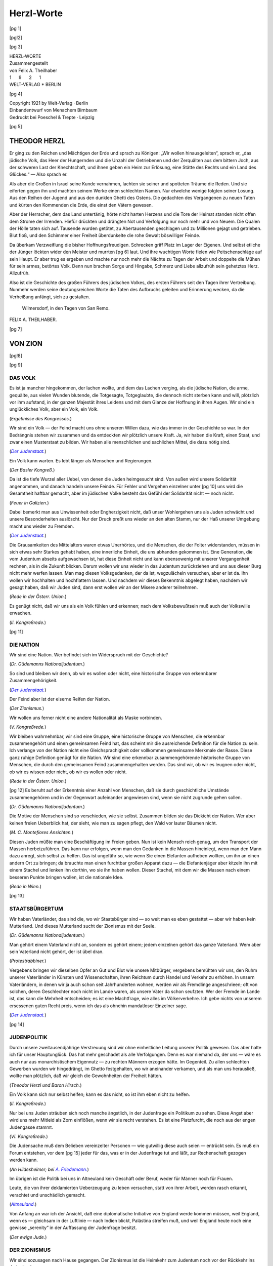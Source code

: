 .. -*- encoding: utf-8 -*-

===========
Herzl-Worte
===========

.. meta::
  :PG.Id: 42219
  :PG.Title: Herzl-Worte
  :PG.Released: 2013-02-26
  :PG.Rights: Public Domain
  :PG.Producer: Norbert Langkau
  :PG.Producer: Jana Srna
  :PG.Producer: Enrico Segre
  :PG.Producer: the Online Distributed Proofreading Team at http://www.pgdp.net
  :DC.Creator: Theodor Herzl
  :DC.Creator: Felix A. Theilhaber
  :DC.Title: Herzl-Worte
  :DC.Language: de
  :DC.Created: 1921
  :coverpage: images/umschlag.jpg

.. pgheader::


.. role:: gesperrt
   :class: gesperrt

.. role:: kurges
   :class: italics gesperrt

.. style:: title
   :class: center


.. |nbs| unicode:: U+00A0  .. non-breaking space
   :trim:

.. |nbs4| replace:: |nbs| |nbs| |nbs| |nbs|

.. |_| unicode:: U+00AD  .. soft hyphen
   :trim:

.. |--| unicode:: U+2014  .. em dash
   :trim:

.. spaced ellisis and mdash

.. |dots| replace:: .\ |nbs| .\ |nbs| .\

.. |_--_| replace:: |nbs| |--| |nbs|

.. |_--| replace:: |nbs| |--|

.. asterisk: the safest

.. |pente| replace:: \*

.. black small star

.. .. |pente| unicode:: U+2B51


.. black star

.. .. |pente| unicode:: U+2605


.. star operator

.. .. |pente| unicode:: U+22C6


.. arabic five pointed star

.. .. |pente| unicode:: U+066D


.. container:: coverpage

    [pg 1]

    .. image:: images/illu_001.png
       :align: center
       :width: 25%
       :alt: [Logo: WV]

    .. vfill::

    .. vfill::

    .. vfill::

[pg!2]

.. clearpage::

[pg 3]


.. container:: frontispiece


   .. class:: xx-large center

   | :gesperrt:`HERZL-WORTE`

   .. vspace:: 3

   .. vfill::

   .. class:: center large

   | :kurges:`Zusammengestellt`

   .. class:: center large

   | :kurges:`von Felix A. Theilhaber`

   .. vspace:: 2

   .. class:: center large
 
   | 1 |nbs4| 9 |nbs4| 2 |nbs4| 1

   .. image:: images/illu_title.png
      :align: center
      :width: 100%
      :alt: ———————————————————————————————————

   .. class:: center large

   | WELT-VERLAG |pente| BERLIN


[pg 4]

.. container:: verso

   .. vfill::

   .. class:: center large

   | :kurges:`Copyright 1921 by Welt-Verlag · Berlin`
   | :kurges:`Einbandentwurf von Menachem Birnbaum`
   | :kurges:`Gedruckt bei Poeschel & Trepte · Leipzig`

[pg 5]

.. mainmatter::

.. toc-entry::

:gesperrt:`THEODOR HERZL`
=========================

Er ging zu den Reichen und Mächtigen der Erde und
sprach zu Königen: „Wir wollen hinausgeleiten“, sprach er,
„das jüdische Volk, das Heer der Hungernden und die Unzahl
der Getriebenen und der Zerquälten aus dem bittern
Joch, aus der schweren Last der Knechtschaft, und ihnen
geben ein Heim zur Erlösung, eine Stätte des Rechts und ein
Land des Glückes.“\ |_--_|\ Also sprach er.

Als aber die Großen in Israel seine Kunde vernahmen,
lachten sie seiner und spotteten Träume die Reden. Und sie
eiferten gegen ihn und machten seinem Werke einen schlechten
Namen. Nur etwelche wenige folgten seiner Losung. Aus
den Reihen der Jugend und aus den dunklen Ghetti des
Ostens. Die gedachten des Vergangenen zu neuen Taten und
kürten den Kommenden die Erde, die einst den Vätern gewesen.

Aber der Herrscher, dem das Land untertänig, hörte nicht
harten Herzens und die Tore der Heimat standen nicht offen
dem Strome der Irrenden. Hiefür drückten und drängten
Not und Verfolgung nur noch mehr und von Neuem. Die
Qualen der Hölle taten sich auf. Tausende wurden getötet,
zu Abertausenden geschlagen und zu Millionen gejagt und
getrieben. Blut floß, und den Schimmer einer Freiheit überdunkelte
die rohe Gewalt böswilliger Feinde.

Da überkam Verzweiflung die bisher Hoffnungsfreudigen.
Schrecken griff Platz im Lager der Eigenen. Und selbst
etliche der Jünger löckten wider den Meister und murrten
[pg 6]
laut. Und ihre wuchtigen Worte fielen wie Peitschenschläge
auf sein Haupt. Er aber trug es ergeben und machte nur
noch mehr die Nächte zu Tagen der Arbeit und doppelte die
Mühen für sein armes, betörtes Volk. _`Denn nun brachen Sorge`
und Hingabe, Schmerz und Liebe allzufrüh sein gehetztes
Herz. Allzufrüh.

Also ist die Geschichte des großen Führers des jüdischen
Volkes, des ersten Führers seit den Tagen ihrer Vertreibung.
Nunmehr werden seine deutungsreichen Worte die Taten des
Aufbruchs geleiten und Erinnerung wecken, da die Verheißung
anfängt, sich zu gestalten.

   | Wilmersdorf, in den Tagen von San Remo.
   
.. class:: right

| FELIX A. THEILHABER.

[pg 7]


:kurges:`VON ZION`
==================

[pg!8]

.. clearpage::

[pg 9]

.. toc-entry:: Das Volk

:gesperrt:`DAS VOLK`
--------------------


Es ist ja mancher hingekommen, der lachen wollte,
und dem das Lachen verging, als die jüdische Nation,
die arme, gequälte, aus vielen Wunden blutende,
die Totgesagte, Totgeglaubte, die dennoch nicht
sterben kann und will, plötzlich vor ihm aufstand,
in der ganzen Majestät ihres Leidens und mit dem
Glanze der Hoffnung in ihren Augen. Wir sind ein
unglückliches Volk, aber ein Volk, ein Volk.

.. class:: right small

| (*Ergebnisse des Kongresses.*)

.. vspace:: 2



Wir sind ein Volk\ |_--_|\ der Feind macht uns ohne
unseren Willen dazu, wie das immer in der Geschichte
so war. In der Bedrängnis stehen wir zusammen und
da entdeckten wir plötzlich unsere Kraft. Ja, wir
haben die Kraft, einen Staat, und zwar einen Musterstaat
zu bilden. Wir haben alle menschlichen und
sachlichen Mittel, die dazu nötig sind.

.. class:: right small

| (|Der Judenstaat|_)

.. vspace:: 2



Ein Volk kann warten. Es lebt länger als Menschen
und Regierungen.

.. class:: right small

| (*Der Basler Kongreß.*)

.. vspace:: 2


Da ist die tiefe Wurzel aller Uebel, von denen die
Juden heimgesucht sind. Von außen wird unsere :gesperrt:`Solidarität`
angenommen, und danach handeln unsere
Feinde. Für Fehler und Vergehen einzelner unter
[pg 10]
uns wird die Gesamtheit haftbar gemacht, aber im
jüdischen Volke besteht das Gefühl der Solidarität
nicht\ |_--_|\ noch nicht.

.. class:: right small

| (*Feuer in Galizien.*)

.. vspace:: 2



Dabei bemerkt man aus Unwissenheit oder Engherzigkeit
nicht, daß unser Wohlergehen uns als Juden
schwächt und unsere Besonderheiten auslöscht.
Nur der Druck preßt uns wieder an den alten Stamm,
nur der Haß unserer Umgebung macht uns wieder
zu Fremden.

.. class:: right small

| (|Der Judenstaat|_)

.. vspace:: 2



Die Grausamkeiten des Mittelalters waren etwas
Unerhörtes, und die Menschen, die der Folter widerstanden,
müssen in sich etwas sehr Starkes gehabt
haben, eine :gesperrt:`innerliche Einheit`, die uns abhanden
gekommen ist. Eine Generation, die vom Judentum
abseits aufgewachsen ist, hat diese Einheit nicht
und kann ebensowenig mit unserer Vergangenheit
rechnen, als in die Zukunft blicken. Darum wollen
wir uns wieder in das Judentum zurückziehen und
uns aus dieser Burg nicht mehr werfen lassen. Man
mag diesen Volksgedanken, der da ist, wegzulächeln
versuchen, aber er ist da. Ihn wollen wir hochhalten
und hochflattern lassen. Und nachdem wir dieses Bekenntnis
abgelegt haben, nachdem wir gesagt haben,
daß wir Juden sind, dann erst wollen wir an der Misere
anderer teilnehmen.

.. class:: right small

| (*Rede in der Österr. Union.*)

.. vspace:: 2



Es genügt nicht, daß wir uns als ein Volk fühlen
und erkennen; nach dem Volksbewußtsein muß auch
der Volkswille erwachen.

.. class:: right small

| (*II. Kongreßrede.*)

.. vspace:: 2

[pg 11]


.. toc-entry:: Die Nation

:gesperrt:`DIE NATION`
----------------------

Wir sind eine :gesperrt:`Nation`. Wer befindet sich im Widerspruch
mit der Geschichte?

.. class:: right small

| (*Dr. Güdemanns Nationaljudentum.*)

.. vspace:: 2


So sind und bleiben wir denn, ob wir es wollen
oder nicht, eine historische Gruppe von erkennbarer
Zusammengehörigkeit.

.. class:: right small

| (|Der Judenstaat|_)

.. vspace:: 2


Der Feind aber ist der eiserne Reifen der Nation.

.. class:: right small

| (*Der Zionismus.*)

.. vspace:: 2


Wir wollen uns ferner nicht eine andere Nationalität als Maske vorbinden.

.. class:: right small

| (*V. Kongreßrede.*)

.. vspace:: 2


Wir bleiben wahrnehmbar, wir sind eine Gruppe,
eine historische Gruppe von Menschen, die erkennbar
zusammengehört und einen gemeinsamen Feind
hat, das scheint mir die ausreichende Definition für
die Nation zu sein. Ich verlange von der :gesperrt:`Nation`
nicht eine Gleichsprachigkeit oder vollkommen gemeinsame
Merkmale der Rasse. Diese ganz ruhige Definition
genügt für die Nation. Wir sind eine erkennbar
zusammengehörende historische Gruppe von Menschen,
die durch den gemeinsamen Feind zusammengehalten
werden. Das sind wir, ob wir es leugnen
oder nicht, ob wir es wissen oder nicht, ob wir es
wollen oder nicht.

.. class:: right small

| (*Rede in der Österr. Union.*)

.. vspace:: 2

[pg 12]
Es beruht auf der Erkenntnis einer Anzahl von
Menschen, daß sie durch geschichtliche Umstände zusammengehören
und in der Gegenwart aufeinander
angewiesen sind, wenn sie nicht zugrunde gehen sollen.

.. class:: right small

| (*Dr. Güdemanns Nationaljudentum.*)

.. vspace:: 2

Die Motive der Menschen sind so verschieden, wie
sie selbst. Zusammen bilden sie das Dickicht der Nation.
Wer aber keinen freien Ueberblick hat, der sieht,
wie man zu sagen pflegt, den Wald vor lauter Bäumen
nicht.

.. class:: right small

| (*M. C. Montefiores Ansichten.*)

.. vspace:: 2

Diesen Juden müßte man eine Beschäftigung im
Freien geben. Nun ist kein Mensch reich genug, um
den Transport der Massen herbeizuführen. Das kann
nur erfolgen, wenn man den Gedanken in die Massen
hineinlegt, wenn man den Mann dazu anregt, sich
selbst zu helfen. Das ist ungefähr so, wie wenn Sie
einen Elefanten aufheben wollten, um ihn an einen
andern Ort zu bringen; da brauchte man einen furchtbar
großen Apparat dazu\ |_--_|\ die Elefantenjäger aber
kitzeln ihn mit einem Stachel und lenken ihn dorthin,
wo sie ihn haben wollen. Dieser Stachel, mit
dem wir die Massen nach einem besseren Punkte
bringen wollen, ist die nationale Idee.

.. class:: right small

| (*Rede in Wien.*)

.. vspace:: 2

[pg 13]


.. toc-entry:: Staatsbürgertum

:gesperrt:`STAATSBÜRGERTUM`
---------------------------

Wir haben :gesperrt:`Vaterländer`, das sind die, wo wir
Staatsbürger sind\ |_--_|\ so weit man es eben gestattet\ |_--_|\
aber wir haben kein Mutterland. Und dieses Mutterland
sucht der Zionismus mit der Seele.

.. class:: right small

| (*Dr. Güdemanns Nationaljudentum.*)

.. vspace:: 2



Man gehört einem :gesperrt:`Vaterland` nicht an, sondern
es gehört einem; jedem einzelnen gehört das ganze
Vaterland. Wem aber sein Vaterland nicht gehört, der
ist übel dran.

.. class:: right small

| (*Protestrabbiner.*)

.. vspace:: 2



Vergebens bringen wir dieselben Opfer an Gut und
Blut wie unsere Mitbürger, vergebens bemühten wir
uns, den Ruhm unserer Vaterländer in Künsten und
Wissenschaften, ihren Reichtum durch Handel und
Verkehr zu erhöhen. In unsern Vaterländern, in denen
wir ja auch schon seit Jahrhunderten wohnen, werden
wir als Fremdlinge angeschrieen; oft von solchen,
deren Geschlechter noch nicht im Lande waren, als
unsere Väter da schon seufzten. Wer der Fremde im
Lande ist, das kann die Mehrheit entscheiden; es ist
eine Machtfrage, wie alles im Völkerverkehre. Ich
gebe nichts von unserem ersessenen guten :gesperrt:`Recht`
preis, wenn ich das als ohnehin mandatloser Einzelner
sage.

.. class:: right small

| (|Der Judenstaat|_)

.. vspace:: 2

[pg 14]


.. toc-entry:: Judenpolitik

:gesperrt:`JUDENPOLITIK`
------------------------


Durch unsere zweitausendjährige Verstreuung sind
wir ohne einheitliche Leitung unserer :gesperrt:`Politik` gewesen.
Das aber halte ich für unser Hauptunglück.
Das hat mehr geschadet als alle Verfolgungen. Denn
es war niemand da, der uns\ |_--_|\ wäre es auch nur aus
monarchistischem Eigennutz\ |_--_|\ zu rechten Männern
erzogen hätte. Im Gegenteil. Zu allen schlechten Gewerben
wurden wir hingedrängt, im Ghetto festgehalten,
wo wir aneinander verkamen, und als man uns
herausließ, wollte man plötzlich, daß wir gleich die
Gewohnheiten der Freiheit hätten.

.. class:: right small

| (*Theodor Herzl und Baron Hirsch.*)

.. vspace:: 2



Ein Volk kann sich nur selbst helfen; kann es das
nicht, so ist ihm eben nicht zu helfen.

.. class:: right small

| (*II. Kongreßrede.*)

.. vspace:: 2



Nur bei uns Juden sträuben sich noch manche
ängstlich, in der Judenfrage ein Politikum zu sehen.
Diese Angst aber wird uns mehr Mitleid als Zorn
einflößen, wenn wir sie recht verstehen. Es ist eine
Platzfurcht, die noch aus der engen Judengasse
stammt.

.. class:: right small

| (*VI. Kongreßrede.*)

.. vspace:: 2



Die Judensache muß dem Belieben vereinzelter
Personen\ |_--_|\ wie gutwillig diese auch seien\ |_--_|\ entrückt
sein. Es muß ein Forum entstehen, vor dem
[pg 15]
jeder für das, was er in der Judenfrage tut und läßt,
zur Rechenschaft gezogen werden kann.

.. class:: right small

| (*An Hildesheimer; bei* |A. Friedemann|_)

.. vspace:: 2



Im übrigen ist die Politik bei uns in Altneuland
kein Geschäft oder Beruf, weder für Männer noch
für Frauen.

Leute, die von ihrer deklamierten Ueberzeugung
zu leben versuchen, statt von ihrer Arbeit, werden
rasch erkannt, verachtet und unschädlich gemacht.

.. class:: right small

| (|Altneuland|_)

.. vspace:: 2



Von Anfang an war ich der Ansicht, daß eine :gesperrt:`diplomatische`
Initiative von England werde kommen
müssen, weil England, wenn es\ |_--_|\ gleichsam in
der Luftlinie\ |_--_|\ nach Indien blickt, Palästina streifen
muß, und weil England heute noch eine gewisse „serenity“
in der Auffassung der Judenfrage besitzt.

.. class:: right small

| (*Der ewige Jude.*)

.. vspace:: 2



.. toc-entry:: Der Zionismus

:gesperrt:`DER ZIONISMUS`
-------------------------


Wir sind sozusagen nach Hause gegangen. Der
:gesperrt:`Zionismus` ist die Heimkehr zum Judentum noch
vor der Rückkehr ins Judenland.

.. class:: right small

| (*II. Kongreßrede.*)

.. vspace:: 2



In einem Worte ist unsere Tätigkeit und ihr Fortgang
zusammenzufassen: Wir organisieren die Judenheit
für ihre kommenden Geschicke.

.. class:: right small

| (*IV. Kongreßrede.*)

.. vspace:: 2

[pg 16]
Ueberall soll man erfahren, was der :gesperrt:`Zionismus`,
den man für eine Art von chiliastischem Schrecken
ausgab, in Wirklichkeit ist: eine gesittete, gesetzliche,
menschenfreundliche Bewegung nach dem alten Ziel
der Sehnsucht unseres Volkes.

.. class:: right small

| (*II. Kongreßrede.*)

.. vspace:: 2

Der :gesperrt:`politische Zionismus` denkt nicht lediglich
daran, die notleidenden Juden fortzuschaffen;
es muß auch im vorhinein dafür gesorgt werden, daß
sie das heutige Elend nicht mit einem unbestimmten,
unberechenbaren vertauschen.

.. class:: right small

| (*Der Kongreß.*)

.. vspace:: 2



Bisher war unsere :gesperrt:`Bewegung` gleichsam im
Ghetto geblieben, da hat sie freilich schon genug Mißverständnisse
und Kämpfe erregt. Nun ist sie ins Freie
hinausgekommen und beschäftigt die öffentliche Meinung
auf dem ganzen Erdenrund. Viele Hunderte von
Zeitungen haben sie ihren Lesern in der eben vergangenen
Woche mitgeteilt. Es gibt noch tote Stellen,
wo man ratlos schweigt; auch das wird nicht mehr
lange dauern. Wenn einmal die Glocken zu läuten
anfangen, müssen alle Glocken läuten.

.. class:: right small

| (*Ergebnisse des Kongresses.*)

.. vspace:: 2



Der :gesperrt:`Zionismus` fegt als reinigender Sturm durch
das ganze Judentum. Die dürren Aeste werden geknickt,
in den Wipfeln muß Raum sein für die ewig
jungen Triebe, die hinauf wollen in das Sonnenlicht.

.. class:: right small

| (*M. C. Montefiores Ansichten.*)

.. vspace:: 2

[pg 17]
So halten die Zionisten sich für verpflichtet, immer
unter Aufrechterhaltung ihrer Prinzipien und ihres
Programmes, wo immer es notwendig ist, den Versuch
zu machen, das harte Los der unterdrückten Juden
durch angemessene Mittel zu mildern.

.. _Fremdenkommission:

.. class:: right small

| (*Herzl vor der Londoner Fremdenkommission.*)

.. vspace:: 2



Ich weiß nicht, wann ich sterben werde, aber der
:gesperrt:`Zionismus` wird nie sterben. Seit den Tagen von
Basel hat das jüdische Volk wieder eine Volksvertretung;
folglich wird der Judenstaat in seinem eigenen
Lande erstehen.

.. class:: right small

| (*Selbstbiographie.*)

.. vspace:: 2



Die Rolle der Reichen in der Gemeinde, die Gefügigkeit
mancher Priester, das zwitterhafte Bestreben,
die alte Tradition mit einem übertriebenen Nachahmen
der Landesgewohnheiten zu vereinigen, die
dreiste Bettelhaftigkeit der wirtschaftlich Schwächeren\
|_--_|\ für das alles hat der Geschichtskundige Erklärungen
voller Nachsicht. Aber wenn wir der Gemeinde
auch nicht zürnen, so sind wir doch weit entfernt,
uns von ihr beeinflussen zu lassen. Der Zionismus
stellt eine andere Gemeinde des Judentums
auf, eine neue, größere, eine einzige. Und ein anderes
repräsentatives System.

.. class:: right small

| (*Der Basler Kongreß.*)

.. vspace:: 2



Ich glaube, Ihnen sagen zu können, daß wir dem
Judentum etwas gebracht haben; der Jugend eine
[pg 18]
Hoffnung, dem Alter einen Traum, allen Menschen
etwas Schönes.

.. class:: right small

| (*1. Berliner Rede. Siehe* |Friedemann|_)

.. |Friedemann| replace:: *A. Friedemann, „Das Leben Theodor Herzls“.*

.. vspace:: 2



Ich weiß nicht, ob ich selbst es erleben werde, aber
ich bin fest überzeugt, daß Leute meines Alters die
Verwirklichung unseres Wunsches sehen werden. Wir
werden im Lande Israels als freie Menschen wohnen.
Ob ich selbst dabei sein werde oder nicht, ist für die
Sache gleichgültig. Aber wenn ich dabei sein werde,
so werde ich mich über nichts mehr so freuen, von
nichts mehr so hingerissen sein, wie vom ersten Baseler
Kongreß im Jahre 1897. Denn das war das erste
Lebenszeichen des scheintoten jüdischen Volkes.

.. class:: right small

| (*Rede in London.*)

.. vspace:: 2


.. toc-entry:: Von der Idee

:gesperrt:`VON DER IDEE`
------------------------

Niemand ist stark oder reich genug, um ein Volk
von einem Wohnort nach einem andern zu versetzen.
Das vermag nur eine :gesperrt:`Idee`. Die Staatsidee hat wohl
eine solche Gewalt. Die Juden haben die ganze Nacht
ihrer Geschichte hindurch nicht aufgehört, diesen königlichen
Traum zu träumen: „Uebers Jahr in Jerusalem!“
ist unser altes Wort. Nun handelt es sich
darum, zu zeigen, daß aus dem Traum ein tagheller
Gedanke werden kann.

.. class:: right small

| (|Der Judenstaat|_)

.. vspace:: 2

[pg 19]
Von irgend einem Einzelnen betrieben, wäre es eine
recht verrückte Geschichte\ |_--_|\ aber wenn viele Juden
gleichzeitig darauf eingehen, ist es vollkommen vernünftig,
und die Durchführung bietet keine nennenswerten
Schwierigkeiten. Die Idee hängt nur von der
Anzahl der Anhänger ab.

Die Juden, die wollen, werden ihren Staat haben
und sie werden ihn verdienen.

.. class:: right small

| (|Der Judenstaat|_)

.. vspace:: 2



Durch den Ernst und die Ruhe unserer Beratungen
können wir das Ansehen dieser Tribüne immer höher
heben. Durch Unbesonnenheiten und Gezänke würden
wir es rasch zerstören. Diese Tribüne wird so
hoch sein wie die Reden, die man auf ihr hält. Unseren
Worten verleiht keine äußere Macht Nachdruck;
wenn sie also irgend eine Bedeutung haben sollen,
kann es nur von der inneren Macht der Idee kommen
und von der Reinheit der Gesinnungen, welche hier
verkündet werden. Das muß sich jeder von uns beständig
vor Augen halten, wenn er hier für das jüdische
Volk und zum jüdischen Volk sprechen will.

.. class:: right small

| (*III. Kongreßrede.*)

.. vspace:: 2



Es ist merkwürdig, daß wir Juden diesen königlichen
Traum während der langen Nacht unserer Geschichte
geträumt haben. Jetzt bricht der Tag an. Wir
brauchen uns bloß den Schlaf aus den Augen zu reiben,
unsere Glieder zu strecken und den Traum in
Wirklichkeit zu verwandeln.

.. class:: right small

| (*A Solution of the Jewish Question.*)

.. vspace:: 2

[pg 20]
Alte Gefangene gehen nicht gern aus dem Kerker.
Wir werden sehen, ob uns schon die Jugend, die wir
brauchen, nachgewachsen ist; die Jugend, welche die
Alten mitreißt, auf starken Armen hinausträgt und
die Vernunftgründe umsetzt in Begeisterung.

.. class:: right small

| (|Der Judenstaat|_)

.. vspace:: 2



Eine :gesperrt:`Fahne`, was ist das? Eine Stange mit einem
Fetzen Tuch. Nein, mein Herr, eine Fahne ist mehr
als das. Mit einer Fahne führt man die Menschen,
wohin man will, selbst ins Gelobte Land.

Für eine :gesperrt:`Fahne` leben und sterben sie, es ist sogar
das Einzige, wofür sie in Massen zu sterben
bereit sind, wenn man sie dazu erzieht. Glauben Sie
mir, die Politik eines ganzen Volkes\ |_--_|\ besonders
wenn es so in aller Welt zerstreut ist\ |_--_|\ macht man nur
mit Imponderabilien, die hoch in der Luft schweben.

.. class:: right small

| (*Herzl und Baron Hirsch.*)

.. vspace:: 2



Auch das Ideal wird immer neu geboren, und es
gibt Renaissancen, die unsereiner nicht mehr begreift.

.. class:: right small

| (|Altneuland|_)

.. vspace:: 2



Wir verstehen, daß für eine Gemeinschaft von
Menschen das Ideal ein Nutzen, ein Vorteil\ |_--_|\ sagen
wir es heraus: daß es unentbehrlich ist. Das Ideal
zieht uns hinan.

.. class:: right small

| (|Altneuland|_)

.. vspace:: 2

[pg 21]


.. toc-entry:: Mittel und Wege

:gesperrt:`MITTEL UND WEGE`
---------------------------


Unsere Wochenschrift ist ein „\ :gesperrt:`Judenblatt`\“.
Wir nehmen dieses Wort, das ein Schimpf sein soll,
und wollen daraus ein Wort der Ehre machen.

.. class:: right small

| (*Programm der Welt.*)

.. vspace:: 2



Die künstlichen Mittel, die man bisher zur Ueberwindung
des Judennotstandes aufwandte, waren entweder
zu kleinlich\ |_--_|\ wie die verschiedenen Kolonisierungen\
|_--_|\ oder falsch gedacht.

Was ist denn damit getan, wenn man ein paar
tausend Juden in eine andere Gegend bringt? Entweder
sie gedeihen, und dann entsteht mit ihrem Vermögen
der Antisemitismus\ |_--_|\ oder sie gehen gleich
zugrunde.

Das wäre gerade so, wie wenn man dem Juden
sagte: „Da hast du eine Armbrust, zieh' in den
Krieg!“\ |_--_|\ Was? Mit einer Armbrust, wenn die anderen
Kleinkaliber-Gewehre und Kruppsche Kanonen
haben?

Die Armbrust ist eine schöne Waffe, und sie stimmt
mich elegisch, wenn ich Zeit habe. Aber sie gehört
ins Museum.

.. class:: right small

| (|Der Judenstaat|_)

.. vspace:: 2



Kommt einer bei Nacht und Nebel heimlich heran,
so darf er sich nicht wundern, wenn man ihm
Halt! Wer da? entgegenruft. Und um so schlimmer
[pg 22]
für ihn, wenn er darauf keine gute, klare Antwort
geben kann. Uebrigens ist das auch gar nicht die Situation,
in der irgend eine Antwort unverdächtig
klingt. Wir machen es darum anders. Wir erklären
unsere Absichten am hellen Tage, den wir Gott sei
Dank nicht zu scheuen haben.

.. class:: right small

| (*III. Kongreßrede.*)

.. vspace:: 2



Um den Kranken nur von einer Seite auf die andere
zu legen, brauchte nicht so viel Scharfsinn, Mühe und
Geld aufgewendet werden. Versuchen wir lieber, ihn
zu heilen.

.. class:: right small

| (*III. Kongreßrede.*)

.. vspace:: 2



Wären die Professoren nicht so schrecklich zerstreute
Menschen, die ihren Regenschirm immer irgendwo
im Altertum stehen lassen, sie müßten uns
eigentlich zuschauen, ob wir klug oder töricht schaffen.
Selbst unsere Fehler könnten manche Lehre
ergeben. Aber die Herren Professoren, die das Werdende
nie verstehen, kommen erst später; nachher
freilich wissen sie alles besser als wir, und sie erklären
uns das Gewordene.

.. class:: right small

| (*Unterwegs.*)

.. vspace:: 2



Man findet jüdisches :gesperrt:`Geld` in schweren Massen
für eine chinesische Anleihe, für Neger-Bahnen in
Afrika, für die abenteuerlichsten Unternehmungen\
|_--_|\ und für das tiefste, unmittelbarste, quälendste Bedürfnis
der Juden selbst fände man keines?

.. class:: right small

| (|Der Judenstaat|_)

.. vspace:: 2

[pg 23]
In der jüdischen :gesperrt:`Finanzmacht` schlummern
noch sehr viele ungenützte politische Kräfte. Von den
Feinden des Judentums wird diese Finanzmacht als
so wirksam dargestellt, wie sie sein könnte, aber tatsächlich
nicht ist. Die armen Juden spüren nur den
Haß, den diese Finanzmacht erregt; den Nutzen, die
Linderung ihrer Leiden, welche :gesperrt:`bewirkt` werden
könnte, haben die armen Juden nicht. Die Kreditpolitik
der großen Finanzjuden müßte sich in den
Dienst der Volksidee stellen. Finden aber diese mit
ihrer Lage ganz zufriedenen Herren sich nicht bewogen,
etwas für ihre Stammesbrüder zu tun, die man
mit Unrecht für die großen Vermögen einzelner verantwortlich
macht, so wird die Verwirklichung dieses
Planes Gelegenheit geben, eine reinliche Scheidung
zwischen ihnen und dem übrigen Teile des Judentums
durchzuführen.

.. class:: right small

| (|Der Judenstaat|_)

.. vspace:: 2



Ich habe niemals Wunder versprochen, sondern nur
die Selbsthilfe als den Weg der Erlösung bezeichnet.

.. class:: right small

| (*Rede im Makkabäerklub.*)

.. vspace:: 2



.. toc-entry:: Der Auszug

:gesperrt:`DER AUSZUG`
----------------------

Dem deutschen Kaiser werde ich sagen: Lassen Sie
uns ziehen! Wir sind Fremde, man läßt uns nicht
im Volke aufgehen, wir können es auch nicht. Lassen
Sie uns ziehen! Ich will Ihnen die Mittel und Wege
angeben, deren ich mich für den Auszug bedienen
[pg 24]
will, damit keine wirtschaftliche Störung, keine Leere
hinter uns eintrete.

.. class:: right small

| (*Theodor Herzl und Baron Hirsch.*)

.. vspace:: 2



Zum Bleiben wie zum Wandern muß die :gesperrt:`Rasse`
zunächst an Ort und Stelle verbessert werden. Man
muß sie kriegsstark, arbeitsfroh und tugendhaft machen.
Nachher auswandern\ |_--_|\ wenn es noch nötig ist.

.. vspace:: 2

Von einem vollständigen :gesperrt:`Auszug` der Juden kann
wohl nirgends die Rede sein. Die sich assimilieren
können oder wollen, bleiben zurück und werden resorbiert.

.. class:: right small

| (*II. Kongreßrede.*)

.. vspace:: 2



Vielmehr ist klar vorherzusehen, daß in jedem
Lande der Wert und das Ansehen der Juden steigen
würde, wenn ihre Zahl abnähme. Und wenn schließlich
nur die Assimilierten zurückbleiben, wird man
sie als die Rarität behandeln, die sie sind.

.. class:: right small

| (*M. C. Montefiores Ansichten.*)

.. vspace:: 2



Bei einer solchen :gesperrt:`Auswanderung` gibt es auch
viele starke, tiefe Gemütsbewegungen. Es gibt alte
Gewohnheiten, Erinnerungen, mit denen wir Menschen
an den Orten haften. Wir haben Wiegen, wir
haben Gräber, und man weiß, was dem jüdischen
Herzen die Gräber sind. Die Wiegen nehmen wir
mit\ |_--_|\ in ihnen schlummert rosig und lächelnd unsere
Zukunft. Unsere teueren Gräber müssen wir
[pg 25]
zurücklassen\ |_--_|\ ich glaube, von denen werden wir habsüchtiges
Volk uns am schwersten trennen. Aber es muß
sein.

.. class:: right small

| (|Der Judenstaat|_)

.. vspace:: 2


.. toc-entry:: Die Wanderung

:gesperrt:`DIE WANDERUNG`
-------------------------


Aus den fürchterlichen Pferchen im Osten Europas
brechen seit zwanzig Jahren ununterbrochen Hunderttausende
verzweifelter Menschen auf, um anderwärts
ein Stück Brot und ein bißchen Freiheit zu suchen.
Welcher Mensch, der nicht ein versteinertes Herz in
der Brust trägt, wird diese jammervolle :gesperrt:`Wanderung`
aus dem Elend ohne Erschütterung mit ansehen
können? Aber diese halbverhungerten und ganz
verzweifelten Parias tragen nicht nur ihre eigene Not
um den Erdkreis herum, sondern auch die der anderen.
So fliehen sie vor dem Haß und erzeugen ihn
überall, wo sie erscheinen. Kraft ihrer größeren Armut
reißen sie den bisher Aermsten das Brot vom
Munde weg.

.. class:: right small

| (*Der ewige Jude.*)

.. vspace:: 2


Ich weiß es nicht, ob wir noch in dieser Generation
die :gesperrt:`Befreiung` aus Schimpf und Elend erleben
werden. Möglich ist es, vorausgesetzt, daß wir
klug und entschlossen sind. Aber das weiß ich, daß
schon das Wandern auf diesem Wege uns zu anderen
Menschen machen wird. Wir gewinnen unsere verlorene
innerliche Einheit wieder und mit dieser ein
bißchen Charakter, und zwar unseren eigenen
[pg 26]
Charakter. Keinen marranischen, erborgten, unwahren,
sondern unseren eigenen. Und dann erst wollen wir
mit allen anderen rechtschaffenen Menschen wetteifern
in Gerechtigkeit, Nächstenliebe und hohen
Freisinn, wollen uns auf allen Feldern der Ehre
betätigen, in Kunst und Wissenschaft es vorwärts zu
bringen trachten, damit ein Glanz von unseren Taten
auf die Aermsten unseres Volkes zurückfalle.

.. class:: right small

| (*Rede in der Österr. Union.*)

.. vspace:: 2


Dazu muß vor allem in den Seelen tabula rasa gemacht
werden von mancherlei alten, überholten, verworrenen,
beschränkten Vorstellungen. So werden
dumpfe Gehirne zunächst meinen, daß die :gesperrt:`Wanderung`
aus der Kultur hinaus in die Wüste gehen
müsse. Nicht wahr! Die Wanderung vollzieht sich
mitten in der Kultur. Man kehrt nicht auf eine niedrigere
Stufe zurück, sondern ersteigt eine höhere.

.. class:: right small

| (|Der Judenstaat|_)

.. vspace:: 2


Als die Völker in den historischen Zeiten wanderten,
ließen sie sich vom Weltzufall tragen, ziehen, schleudern.
Wie Heuschreckenschwärme gingen sie in ihrem
bewußtlosen Zuge irgendwo nieder. In den geschichtlichen
Zeiten kannte man ja die Erde nicht. Die neue
:gesperrt:`Judenwanderung` muß nach wissenschaftlichen
Grundsätzen erfolgen.

.. class:: right small

| (|Der Judenstaat|_)

.. vspace:: 2


Die Wanderung ist zugleich eine aufsteigende Klassenbewegung.

.. class:: right small

| (|Der Judenstaat|_)

.. vspace:: 2

[pg 27]
Wenn wir noch einmal :gesperrt:`aus` Mizraim :gesperrt:`wandern`,
werden wir die Fleischtöpfe nicht vergessen.

.. class:: right small

| (|Der Judenstaat|_)

.. vspace:: 2


Aber die ersten, die gläubig, begeistert und tapfer hinübergehen,
werden die besten Plätze haben.

.. class:: right small

| (|Der Judenstaat|_)

.. vspace:: 2


Diese, die zögernden späten Nachzügler werden hüben und drüben am
schlechtesten daran sein.

.. class:: right small

| (|Der Judenstaat|_)

.. vspace:: 2


.. toc-entry:: Kolonisation

:gesperrt:`KOLONISATION`
------------------------


Um eine große Ansiedlung zu begründen, muß man
eine Flagge und eine Idee haben. Die waren nicht
vorhanden, darum konnte kein Erfolg kommen.

.. class:: right small

| (*Herzl vor der Londoner Fremdenkommission.*)

.. vspace:: 2


Aber selbst die :gesperrt:`Kolonisierungsversuche`
wirklich wohlmeinender Männer haben sich bisher
nicht bewährt, obwohl es interessante Versuche waren.
Ich glaube nicht, daß es sich dem oder jenem nur um
einen Sport gehandelt habe; daß der oder jener arme
Juden wandern ließ, wie man Pferde rennen läßt.
Dazu ist die Sache denn doch zu ernst und traurig.
Interessant waren diese Versuche insofern, als sie im
kleinen die praktischen Vorläufer der Judenstaats-Idee
vorstellten.

.. class:: right small

| (|Der Judenstaat|_)

.. vspace:: 2

[pg 28]
Das heilige Land ist eine Wüste. Aber es gibt Oasen!
Die Oasen sind unsere jüdischen Kolonien.


.. class:: right small

| (|Der Judenstaat|_)

.. vspace:: 2


Um die Juden aufs :gesperrt:`Land` zu ziehen, mußten sie
ihnen ein Märchen der Goldgewinnung erzählen.
Phantastisch konnte es so lauten: Wer ackert, sät und
erntet, findet in der Garbe Gold. Ist ja auch beinahe
wahr. Nur wissen die Juden, daß es ein kleines
Klümpchen sein wird. So konnten sie ihnen vernunftmäßiger
sagen: wer am besten wirtschaftet, bekommt
eine Prämie, die sehr hoch sein kann.

.. vspace:: 2

Vielleicht denkt jemand, es werde eine Schwierigkeit
sein, daß wir keine gemeinsame :gesperrt:`Sprache` mehr
haben. Wir können doch nicht Hebräisch miteinander
reden. Wer von uns weiß genug Hebräisch, um in
dieser Sprache ein Bahnbillet zu verlangen?

Die dem allgemeinen Verkehre am meisten nützende
Sprache wird sich zwanglos als Hauptsprache einsetzen.

.. class:: right small

| (|Der Judenstaat|_)

.. vspace:: 2


Wie schnell oder wie langsam die von uns vorbereiteten
Wirkungen eintreten werden, das können wir
nicht bestimmen. Von uns hier hängt es nicht ab.
Wir konnten nur die Anlage herstellen. Die Kraft
können wir nicht liefern. Die Kraft muß vom jüdischen
Volk geliefert werden\ |_--_|\ wenn es will.

.. class:: right small

| (*V. Kongreßrede.*)

.. vspace:: 2

[pg 29]
Wir sehen es folglich nicht als unsere Aufgabe an,
die Leute hinüberzuschaffen. Unsere Aufgabe ist es:
drüben für sie bessere Bedingungen herzustellen.
Dann kommt, wer will. Dann kommt, wer Arbeit und
Sicherheit für das Erworbene sucht, wer etwas mehr
Freiheit, Recht und Ehre genießen will, als er jetzt hat.

.. class:: right small

| (*Die Millionen der Ica.*)

.. vspace:: 2


Bei ihrer :gesperrt:`Ankunft` werden aber die Einwanderer
von den Spitzen unserer Behörden feierlich empfangen
werden. Ohne törichten Jubel, denn das Gelobte
Land muß erst erobert werden. Aber schon
sollen diese armen Menschen sehen, daß sie zu Hause
sind.

.. class:: right small

| (|Der Judenstaat|_)

.. vspace:: 2


.. toc-entry:: Das gelobte Land

:gesperrt:`DAS GELOBTE LAND`
----------------------------


Wir wollen aber den Juden eine :gesperrt:`Heimat` geben.
Nicht indem wir sie gewaltsam aus ihrem Erdreich
herausreißen. Nein, indem wir sie mit ihrem ganzen
Wurzelwerk vorsichtig ausheben und in einen besseren
Boden übersetzen.

.. class:: right small

| (|Der Judenstaat|_)

.. vspace:: 2

Die freie :gesperrt:`Heimat!` Wenn die Bewegung entsteht,
werden wir die Einen nachziehen, die Anderen uns
nachfließen lassen, die Dritten werden mitgerissen
und die Vierten wird man uns nachdrängen.

.. class:: right small

| (|Der Judenstaat|_)

.. vspace:: 2

[pg 30]
Das erste Ziel ist, wie schon gesagt, die völkerrechtlich
gesicherte Souveränität auf einem für unsere gerechten
Bedürfnisse ausreichenden Landstrich.


.. class:: right small

| (|Der Judenstaat|_)

.. vspace:: 2


Noch vor einigen Jahren wurde die Goldgräberei
auf eine wunderlich einfältige Weise betrieben. Wie
abenteuerlich ist es in Kalifornien zugegangen? Da
liefen auf ein Gerücht hin die Desperados aus aller
Welt zusammen, stahlen die Erde, raubten einander
das Gold ab\ |_--_|\ und verspielten es dann ebenso raubmäßig.
Heute! Man sehe sich heute die Goldgräberei
in Transvaal an. Keine romantischen Strolche mehr,
sondern nüchterne Geologen und Ingenieure leiten die
Goldindustrie. Sinnreiche Maschinen lösen das Gold
aus dem erkannten Gestein. Dem Zufall ist wenig
überlassen. So muß das neue Judenland mit allen
modernen Hilfsmitteln :gesperrt:`erforscht` und in Besitz genommen
werden.

.. class:: right small

| (|Der Judenstaat|_)

.. vspace:: 2

Wir sind bereit, die Bauzeit des Judentums herbeizuführen\
|_--_|\ alles haben wir dazu in Hülle und Fülle;
die Menschen, das Material, die Pläne. Wir brauchen
nur noch\ |_--_|\ den Bauplatz.

.. class:: right small

| (*II. Kongreßrede.*)

.. vspace:: 2


Werden wir Häuser, Paläste, Arbeiterwohnungen, Schulen,
Theater, Museen, Regierungsgebäude, Gefängnisse, Spitäler,
Irrenhäuser\ |_--_|\ kurz Städte bauen und das neue Land so
fruchtbar machen, daß es dadurch das Gelobte wird?

.. class:: right small

| (*Theodor Herzl und Baron Hirsch.*)

.. vspace:: 2

[pg 31]
:gesperrt:`In dem alten Lande wünschen wir nur
eine neue Blüte für den jüdischen Geist`.

.. class:: right small

| (*II. Kongreßrede.*)

.. vspace:: 2

Das :gesperrt:`Land unserer Väter` existiert also noch.
Es ruht nicht auf dem Boden eines Meeres. Es gibt
Leute, die dort leben und fröhlich arbeiten. Die alte
Erde verjüngt sich dort unter den regsamen Händen.
Sie trägt wieder Blumen, sie trägt wieder Früchte,
sie wird vielleicht auch eines Tages, das Glück und
die Ehre der Juden tragen.

.. class:: right small

| (*Rede im Makkabäerklub.*)

.. vspace:: 2

Da ist es, Juden! Kein Märchen, kein Betrug! Jeder
kann sich davon überzeugen, denn jeder trägt ein
Stück vom Gelobten Land hinüber: der in seinem
Kopf, und der in seinen Armen, und jener in seinem
erworbenen Gut. Wir werden endlich als freie Männer
auf unserem eigenen Boden leben und friedlich
in unserem eigenen Heim sterben.

.. class:: right small

| (*A Solution of the Jewish Question.*)

.. vspace:: 2


.. toc-entry:: Der Judenstaat

:gesperrt:`DER JUDENSTAAT`
--------------------------

Der :gesperrt:`Judenstaat!` Welcher Wahnwitz! Oder
soll man sagen: Dummheit? Oder ist es nicht noch
eher der Spaß eines Humoristen, der einmal die Welt
recht herzlich lachen machen möchte\ |_--_|\ auf Kosten
seines eigenen unglücklichen Volkes?

.. class:: right small

| (*Rede im Makkabäerklub.*)

.. vspace:: 2

[pg 32]
Der :gesperrt:`Judenstaat` ist ein Weltbedürfnis, folglich
wird er entstehen.

.. class:: right small

| (|Der Judenstaat|_)

.. vspace:: 2

Dieses Land, das elende, und das Volk, das elende,
zusammengeführt, werden einen Zustand ergeben,
daß beiden geholfen ist.

.. class:: right small

| (*Rede in Wien.*)

.. vspace:: 2

Es wird auch im :gesperrt:`Judenstaat` Unglückliche,
Kranke und Arme geben. Aber der Druck, der alle
Leiden noch bitterer macht, wird aufhören, und kein
Talent wird daran verderben, daß es jüdischen Ursprungs
ist.

.. class:: right small

| (*Rede im Makkabäerklub.*)

.. vspace:: 2

:gesperrt:`Palästina` ist unsere unvergeßliche historische
Heimat. Dieser Name allein wäre ein gewaltig ergreifender
Sammelruf für unser Volk. Wenn Seine
Majestät der Sultan uns Palästina gäbe, könnten wir
uns dafür anheischig machen, die Finanzen der Türkei
gänzlich zu regeln. Für Europa würden wir dort
ein Stück des Walles gegen Asien bilden, wir würden
den Vorpostendienst der Kultur gegen die Barbarei
besorgen.

.. class:: right small

| (|Der Judenstaat|_)

.. vspace:: 2

Sie werden doch wissen, daß ich gegen die Infiltration
in Palästina bin\ |_--_|\ wir würden dort nur neue
massacrirbare Armenier ansiedeln.

.. class:: right small

| (*An Samuel Pineles; bei* |A. Friedemann|_)

.. |A. Friedemann| replace:: *A. Friedemann.*
.. _A. Friedemann: Friedemann_

.. vspace:: 2

Begreifen denn die jüdischen Gegner des Judenstaates
nicht, daß wir schon durch das bloße Aussprechen
[pg 33]
dieser Forderung die Achtung der Welt erwerben?
Wir haben mindestens so viel Recht, wie die anderen,
ein Land als Körper unserer normalen Existenz zu
verlangen. Wir haben dieses Recht erworben durch
Leiden, die in der Geschichte des menschlichen Geschlechts
beispiellos sind. Ein Strom von Blut hat
unseren Gang durch die Jahrhunderte begleitet. Es
waren sinnlose Qualen, wenn wir sie nicht in der
Hoffnung auf den :gesperrt:`Judenstaat` aushielten. Werfen
wir unser Judentum weg, wie ein zerfetztes altes
Kleid, wenn wir nicht an den Judenstaat denken!

.. class:: right small

| (*Rede im Makkabäerklub.*)

.. vspace:: 2


Israel! Andere Völker waren auch von Mißgeschicken
heimgesucht, aber es kommt ihnen immer
wieder eine ungetrübte Zeit. Jedem Kriege folgt ein
Frieden. Nur das verstreute Israel wird immer besiegt
und kommt nach den Niederlagen nicht zur
Ruhe. Die materielle Sicherheit ist aber die Grundlage
der moralischen Gesundheit und darum wünschen
wir mit aller Inbrunst, erstreben wir mit all
unserer Kraft für unser Volk die materielle Sicherheit,
die es nur auf seinen Boden finden kann. Und
die moralische Gesundheit eines tatsächlich in der
ganzen Welt verstreuten Volkselements ist von Wichtigkeit
für die ganze Welt.

.. class:: right small

| (*Tagebuch 1898.*)

.. vspace:: 2


Da sieht sie ihr altes Land am Mittelmeer herrlich gelegen,
mit kaltem, gemäßigtem und warmen Klima; ein Land, aller
Kulturen fähig, mit langruhenden
[pg 34]
Bodenschätzen und doch für andere nichts wert, weil
andere nicht die befruchtenden Menschenströme hinzuleiten
vermögen, die dem Zionismus gehorchen.
Und wenn wir nun nicht verzückt oder verlogen in
die Wolken starren, sondern ruhigen Blickes nach
jenem Punkte hindeuten, der wirklich die Erlösung
bedeutet, so bedarf das keiner geheimen Auslegungskünste.
Dort ist das :gesperrt:`Zion` der Armen, der Jungen
und auch der Frommen.

.. class:: right small

| (*Dr. Güdemanns Nationaljudentum.*)

.. vspace:: 2


.. toc-entry:: Der Führer

:gesperrt:`DER FÜHRER`
-----------------------


Wir haben einen Grundsatz bei unseren Weisen
gefunden: Die Ehren gebe man dem, der sie nicht
sucht!

.. class:: right small

| (|Altneuland|_)

.. vspace:: 2


Ruhm besteht nicht im Beifall der Menge, sondern im
Urteil der Geschichte. Je größer ein Mensch ist,
desto länger kann er darauf warten, daß man ihn
versteht, sei es auch erst in fernen Tagen.


.. class:: right small

| (|AFriedemann|_ *a. O. S. 83.*)

.. |AFriedemann| replace:: *A. Friedemann*
.. _AFriedemann: Friedemann_

.. vspace:: 2


Der :gesperrt:`Einzelne`, der auch nur Miene machte, ein solches
Riesenwerk zu :gesperrt:`unternehmen`, könnte ein Betrüger oder ein
Wahnsinniger sein.


.. class:: right small

| (|Der Judenstaat|_)

.. vspace:: 2


Ich meine nicht, daß es etwas Unrechtes sei, wenn man sich mit
Geschäften abgibt. Nur ein
[pg 35]
Schriftsteller soll kein Geschäftsmann sein, und beim Diener einer
Volksbewegung ist es etwas Unerträgliches.

.. class:: right small

| (*Rede in London.*)

.. vspace:: 2


Die ersten Männer, welche diese :gesperrt:`Bewegung` beginnen, werden
schwerlich ihr ruhmvolles Ende sehen. Aber schon durch das Beginnen
kommt ein hoher Stolz und das Glück der innerlichen Freiheit in ihr
Dasein.

.. class:: right small

| (|Der Judenstaat|_)

.. vspace:: 2


In dem, was ich Ihnen (Baron Hirsch) sagen will, wird Ihnen manches
einfach und manches phantastisch erscheinen. Mit Einfachem und
Phantastischem führt man die Menschen.

.. class:: right small

| (*Theodor Herzl und Baron Hirsch.*)

.. vspace:: 2


Ja, nur das Phantastische ergreift die Menschen.
Und wer damit nichts anzufangen weiß, der mag ein
vortrefflicher, braver und nüchterner Mann sein und
selbst ein Wohltäter im großen Stil. Führen wird
er die Menschen nicht, und es wird keine Spur von
ihm bleiben.

.. class:: right small

| (*Theodor Herzl und Baron Hirsch.*)

.. vspace:: 2

.. toc-entry:: Persönliches

:gesperrt:`PERSÖNLICHES`
------------------------


Zum Zionisten hat mich nämlich\ |_--_|\ der Prozeß
Dreyfuss gemacht.

.. class:: right small

| (*North American Review 1899 nach Thon.*)

.. vspace:: 2

[pg 36]
Wie Kant aufschrieb: An Johann darf nicht mehr gedacht werden. Mein
Johann ist die Judenfrage. Ich muß sie rufen und wegschicken können.

.. _`Tagebuch vom 16.6.1895.`:

.. class:: right small

| *Tagebuch vom 16.6.1895.*
| (*bei* |Kellner|_.) |nbs4|

.. vspace:: 2

.. class:: small

(*Von der Abfassung des Judenstaates.*)

Ich hatte dann eine sehr ernste Krisis durchzumachen;
ich kann sie nur damit vergleichen, wenn
man einen rotglühenden Körper in kaltes Wasser
wirft. Freilich, wenn dieser Körper zufällig Eisen ist,
wird er Stahl.

.. class:: right small

| (*Selbstbiographie.*)

.. vspace:: 2

.. class:: small

(*Von der Veröffentlichung des Judenstaates.*)

Da ich mich nicht umstimmen ließ, rieten sie mir,
die Idee wenigstens in der unverbindlichen und unterhaltenden
Form eines Romanes vorzubringen mit
Liebesgeschichten, menschlichen Einzelschicksalen
und einer Malerei künftiger Zustände im Judenlande.
Das war ja auch mehr im Einklang mit meiner bisherigen
Tätigkeit als Stückeschreiber und Feuilletonist.
Wohl sah ich ein, daß dies ein gutes Propagandamittel
für die Idee wäre und mir die Gefahr
ersparte, mich bis auf die Knochen zu blamieren.
Aber dann wäre keine Tat daraus geworden. Man
hätte in den Salons und Eisenbahncoupés davon gesprochen,
viele hätten über den launigen Einfall gelacht,
und manche hätten vielleicht heimlich in das
Buch hineingeweint. Was war damit erreicht? Noch
ein Märchen in tausend und einer Nacht des Leidens.
[pg 37]
Nein, es sollte Tag und Tat werden. Aufrütteln mußten
wir das jüdische Volk, statt es einzulullen. Und wirklich,
es hat sich aufrütteln lassen.

.. class:: right small

| (*Der Zionismus.*)

.. vspace:: 2


Vor allem haben wir uns sozusagen Röcke ohne Taschen angezogen und
haben es unmöglich gemacht, irgend einen Vorteil für uns zu haben.


.. class:: right small

| (*Rede in Wien.*)

.. vspace:: 2


Ich habe nicht das Majoritätsbedürfnis, ich brauche keine
Majorität. Was ich brauche, ist nur, daß ich mit meiner eigenen
Ueberzeugung im Reinen bin. Dann bin ich zufrieden, selbst wenn kein
Hund von mir ein Stück Brot annimmt.

.. class:: right small

| (*Stenogramm der Sitzung des großen A. C. vom 11.IV.04.
  Rede Herzls gegen die Charkower.*)

.. vspace:: 2


Ich bin stärker als Sie, (zu seinem Gegner) darum bin ich versöhnlich,
weil ich weiß: wenn wir streiten werden, werde ich siegen.


.. class:: right small

| (*Stenographisches Protokoll, S. 477.*)

.. vspace:: 2


In einem solchen guten Moment, im Herbst 1898
war es, daß ich in London meinen Brüdern im Eastend
sagte, daß ich die Verwirklichung unserer Hoffnungen
für nahe bevorstehend halte. Das hätte ich
nicht sagen sollen. Man fiel über mich her wie über
einen Charlatan. Das Urteil wird aber eine spätere
Zeit sprechen, der alle Beweismittel vorliegen werden.

.. class:: right small

| (*Rede im Makkabäerklub.*)

.. vspace:: 2

[pg 38]
Ich, der ich vielleicht ein Stück Kuchen zu essen habe, habe nicht das
Recht, das Stück Brot, das Armen angeboten wird, abzuweisen, weil ich
es nicht will, oder weil ich es nicht brauche.

.. class:: right small

| (*A. C. Sitzung 11. 4. 1904. Stenographisches Protokoll.*)

.. vspace:: 2


|dots| Daß ich an der Güte unseres Menschenmaterials
nicht mehr zweifelte, als ich die Kraft des nationalen
Erwachens in mir selbst erlebte. Zur Zeit, als
Ihr\ |_--_|\ und mein\ |_--_|\ Freund seine tief aus dem Herzen
kommenden Worte niederschrieb, war ich noch ein
spöttischer Jude, der wahrscheinlich gelacht hätte,
wenn ihm diese Aufzeichnung zu Gesicht gekommen
wäre. Aber es ist in mir eine Wandlung vorgegangen,
die ich das Glück und den Stolz meines Lebens empfinde.

.. class:: right small

| (*Brief an Gustav G. Cohen.*)

.. vspace:: 2

[pg 39]




:kurges:`VOM GOLUS`
===================

[pg!40]

.. clearpage::

[pg 41]

.. toc-entry:: Die Assimilation

:gesperrt:`DIE ASSIMILATION`
----------------------------


Unter Assimilation verstehe ich wörtlich, was das
Wort bedeutet: so ähnlich zu werden, daß man sich
in nichts unterscheidet.

.. class:: right small

| (*Herzl vor der Londoner Fremdenkommission.*)

.. vspace:: 2


Die :gesperrt:`Assimilierung`, worunter ich nicht etwa
nur Aeußerlichkeiten der Kleidung, gewisser Lebensgewohnheiten,
Gebräuche und der Sprache, sondern
ein Gleichwerden in Sinn und Art verstehe, die Assimilierung
der Juden könnte überall nur durch die
Mischehe erzielt werden.

.. class:: right small

| (|Der Judenstaat|_)

.. vspace:: 2


Nun würde allerdings die staatsbildende Bewegung,
die ich vorschlage, den israelitischen Franzosen ebensowenig
schaden, wie den „Assimilierten“ anderer
Länder. Nützen würde sie ihnen im Gegenteile, nützen!
Denn sie wären in ihrer „chromatischen Funktion“,
um Darwins Wort zu gebrauchen, nicht mehr gestört.
Sie könnten sich ruhig :gesperrt:`assimilieren`, weil
der jetzige Antisemitismus für immer zum Stillstand
gebracht wäre. Man würde es ihnen auch glauben,
daß sie bis ins Innerste ihrer Seele assimiliert sind,
wenn der neue Judenstaat mit seinen besseren Einrichtungen
zur Wahrheit geworden ist, und sie dennoch
bleiben, wo sie jetzt wohnen.

[pg 42]
Sie glaubten vornehmer auszusehen, wenn sie sich
nicht als Juden zu erkennen gaben. Aber gerade dadurch
zeigten sie die Gesinnung von Bedienten und
Freigelassenen. Und sie konnten sich noch über die
Geringschätzung wundern, die ihnen zu teil wurde,
da sie doch wahrlich keine Selbstachtung an den Tag
gelegt hatten. Nachgekrochen waren sie den anderen,
und es ereilte sie dafür die gerechte Strafe: sie wurden
abgelehnt.

.. class:: right small

| (|Altneuland|_)

.. vspace:: 2


|dots| Die Leere und Nutzlosigkeit der Bestrebungen
„zur Abwehr des Antisemitismus“. Mit Deklamationen
auf dem Papier oder in geschlossenen Zirkeln
ist da nicht das mindeste getan. Es wirkt sogar komisch.
Immerhin mögen\ |_--_|\ neben Strebern und Einfältigen\
|_--_|\ auch sehr wackere Leute in solchen Hilfscomités sitzen.
Sie gleichen den Hilfscomités nach
und vor Ueberschwemmungen und richten auch ungefähr
so viel aus.

.. class:: right small

| (*Nach* |Kellner|_, *S. 137.*)

.. vspace:: 2


Solange sie scheu und unaufrichtig von Partei zu
Partei, von Nation zu Nation taumeln werden, nur
um für das ein wenig Schutz zu erlangen, was sie
für uneingestehbar halten, nämlich für ihr Judentum\
|_--_|\ so lange wird man sie nicht achten noch lieben,
nicht einmal dulden. Wer sich für anderes ausgibt,
als er offenbar ist, erregt Mißtrauen, und dieses
dumpfe Gefühl setzt sich herabsteigend bei den
Pöbelmassen in Gewalttaten um.

.. class:: right small

| (*Die entschwundenen Zeiten.*)

.. vspace:: 2

[pg 43]
An den Siegesfeiern dürfen sie nicht als Vollberechtigte teilnehmen,
und die Niederlagen läßt man an ihnen aus, so hüben wie drüben. Sie
sind, wie es auch ausgehe, die Geschlagenen.

.. class:: right small

| (*Die entschwundenen Zeiten.*)

.. vspace:: 2


.. toc-entry:: Mauschel

:gesperrt:`MAUSCHEL`
--------------------

:gesperrt:`Mauschel` ist der Fluch des Juden.

.. class:: right small

| (*Mauschel.*)

.. vspace:: 2


Diese Leute, von denen man fortwährend hört, bald
durch den Skandal ihrer Maitressen, bald durch den
Triumph ihrer Rennpferde, bald durch die Börsenmanöver,
mit denen sie den Mittelstand der Börse
zu Proletariern machen, bald durch die Korruption,
die sie um sich her wie einen Pesthauch verbreiten;
diese Leute, die man überall sieht, nur nicht, wo die
armen Juden in einem schweren Kampfe stehen, diese
Leute mögen sich in acht nehmen, daß nicht in ihrem
Rücken eine zweite Volksbewegung gegen sie aufstehe,
numerisch schwächer, aber gerade darum verzweifelter
als die erste. Ah ja, es gibt sogenannte „\ :gesperrt:`Wohltäter`\“
unter ihnen; das heißt, sie züchten Schnorrer.
Das heißt, sie schaden dem jüdischen Volke auch noch
durch milde Gaben aus denjenigen Vermögen, die
mitunter auf kompromittierende Art entstanden sind.
Ah ja, die Herren sind auch geschickt genug, sich
persönlich vom Antisemitismus loszukaufen: durch
Gefälligkeiten, Geld und Opfer an Ueberzeugung\ |_--_|\
die letzteren kosten sie am wenigsten.

.. class:: right small

| (*Dr. Güdemanns Nationaljudentum.*)

.. vspace:: 2

[pg 44]
Es sind die Leute, die im sicheren Boot sitzen und
den Ertrinkenden, die sich an den Bootrand klammern
möchten, mit dem Ruder auf die Köpfe schlagen.

.. class:: right small

| (*Protestrabbiner.*)

.. vspace:: 2


Es wird immer zu den großen Merkwürdigkeiten gehören, daß die Herren
gleichzeitig um Zion beten und gegen Zion auftreten.

.. class:: right small

| (*II. Kongreßrede.*)

.. vspace:: 2


Für den schlimmsten Fall richtet :gesperrt:`Mauschel`
seinen Blick ins Weite, aber nicht nach Zion, sondern
nach irgend einem Lande, wo er allenfalls bei
einer anderen Nation unterschlüpfen könnte. Dort angelangt,
spielt er nach kurzer Zeit auf den Chauvinisten
hinaus, erteilt Unterricht im neuen Patriotismus
und verdächtigt alle, die nicht sind wie er. Dabei
begeht er die wunderliche Inkonsequenz, sich von den
Juden loszusagen und zugleich in ihrem Namen zu
sprechen.

.. class:: right small

| (*Mauschel.*)

.. vspace:: 2


Den sehnsüchtigen Ruf: „Uebers Jahr in Jerusalem!“
hatte eine Generation der anderen übergeben,
und nur in den letzten Jahrzehnten des nationalen
Verkommens war bei manchen Rabbinern die wäßrige
Deutung üblich geworden, das Jerusalem dieses
Spruches solle eigentlich heißen London, Berlin oder
Chicago. Wenn man die jüdischen Ueberlieferungen
in dieser Weise auslegt, dann bleibt freilich vom
Judentum nicht mehr viel anderes übrig als das
Jahresgehalt, das diese Herren beziehen.

.. class:: right small

| (*Der Zionismus.*)

.. vspace:: 2

[pg 45]
Die jüdische „\ :gesperrt:`Mission`\“ ist etwas Sattes,
Behagliches, Gutsituiertes. Seit Jahr und Tag sehe ich mir die Leute
an, die mir diese „Mission“ zur Antwort geben, wenn ich von der
wachsenden Not unserer Armen rede. Diese Missionäre befinden sich alle
vortrefflich.


.. class:: right small

| (*Dr. Güdemanns Nationaljudentum.*)

.. vspace:: 2


Damit sie fürder nicht mit den guten Rabbinern verwechselt werden,
wollen wir die Angestellten der Synagoge, die sich gegen die Erlösung
ihres Volkes verwahren, die Protestrabbiner nennen.


.. class:: right small

| (*Leitartikel der Welt 10.7.1897.*)

.. vspace:: 2


Er ist der Rabbiner des nächsten Vorteils.

.. class:: right small

| (|Altneuland|_)

.. vspace:: 2


.. toc-entry:: Der Kampf gegen den Zionismus

:gesperrt:`DER KAMPF GEGEN DEN ZIONISMUS`
-----------------------------------------


Aber dem Judentum angehören, das Judentum sozusagen
berufsmäßig ausüben und es gleichzeitig bekämpfen,
das ist etwas, wogegen sich jedes rechtliche
Gefühl auflehnen muß.

.. class:: right small

| (*Protestrabbiner.*)

.. vspace:: 2


Die Sache wird dennoch vielleicht nicht den kostbaren
Beifall der jüdischen Geldagenten finden. Diese
werden sogar vielleicht durch ihre geheimen Knechte
und Agenten den Kampf gegen unsere Jugendbewegung
einzuleiten versuchen. Einen solchen Kampf
werden wir, wie jeden anderen, der uns aufgezwungen
wird, mit schonungsloser Härte führen.

.. class:: right small

| (|Der Judenstaat|_)

.. vspace:: 2

[pg 46]
Wenn nun alle oder einige französische Juden gegen diesen Entwurf
protestieren, weil sie sich bereits „\ :gesperrt:`assimiliert`\“
hätten, so ist meine Antwort einfach: Die ganze Sache geht Sie nichts
an. Sie sind israelitische Franzosen, vortrefflich!

.. class:: right small

| (|Der Judenstaat|_)

.. vspace:: 2


Man kann sich als Abkömmling des jüdischen
Stammes von unserer Bewegung fernhalten; aber wir
glauben nicht, daß sich einer den Beifall oder die
Achtung der Nichtjuden erwerben kann, der als Jude
die Zionisten mit Kot bewirft. Wer auf diese Art
beweisen will, was er für ein echter Marrane ist,
dessen schmähliche Liebedienerei ist umsonst.

.. class:: right small

| (*Ergebnisse des Kongresses.*)

.. vspace:: 2


Hätte ich mich mit den chinesischen Angelegenheiten
befaßt, so würden mich die Chinesen angegriffen
haben. Allerdings bin ich zu jüdischen Sachen
etwas besser legitimiert. Aber danach wird bekanntlich
nicht gefragt. Wenn ich nun also auch die
Angriffe begreife, so habe ich doch Ursache, mich
über ihre Heftigkeit und Ungerechtigkeit zu wundern,
und ich habe das Bedürfnis, mich darüber bei meinesgleichen
zu beschweren.

.. class:: right small

| (*Rede im Makkabäerklub.*)

.. vspace:: 2


Es ist wahr, diese internationalen Finanziers sind reich genug, _`das
Werk zu fördern`; sie sind nicht reich genug, es zu
verhindern. Wenn sie alles kaufen können, das Stück Blech, aus dem die
Feder eines
[pg 47]
unabhängigen Schriftstellers gemacht ist, können sie
nicht kaufen.

.. class:: right small

| (*Der ewige Jude.*)

.. vspace:: 2


Ich glaube, wenn ich mich in den Gedankenkreis
eines Herrn vom Finanzgeschäft versetze, so stellt er
sich unter einer Aktie der jüdischen Kolonialbank
etwas vor, was die Mitte hält zwischen einer Mitgliedskarte
eines Vereines gegen Verarmung und Bettelei
und einer Goldminenaktie auf dem Saturn.

.. class:: right small

| (*Rede in Wien.*)

.. vspace:: 2


Es ist unerhört und in fünfzig Jahren wird man
diesen Leuten auf das Grab spucken, wenn man es
erfahren wird, daß ich mit Abdul Hamid nahezu
fertig war und nur die lumpigen Gelder nicht bekommen
konnte. Natürlich dürfen wir heute unserem
Zorn und Schmerz nicht Luft machen, denn dann
erführe auch\ |nbs| |dots| unsere innere Schwäche und ich
muß mich bemühen ihn hinzuhalten, Zeit zu gewinnen,
Wasser aus den Felsen zu schlagen und Gold
aus dem Kot zu kratzen.

.. class:: right small

| (*An Dr. Mandelstamm.*)

.. vspace:: 2


.. toc-entry:: Wohltätigkeit

:gesperrt:`WOHLTÄTIGKEIT`
-------------------------


Zunächst ist da das Prinzip der :gesperrt:`Wohltätigkeit`,
das ich für durchaus falsch halte. Sie züchten
Schnorrer. Charakteristisch ist, daß bei keinem Volke
so viel Wohltätigkeit und so viel Bettel vorkommt
wie bei den Juden. Es drängt sich einem auf, daß
zwischen beiden Erscheinungen ein Zusammenhang
[pg 48]
sein müsse. So daß durch die Wohltätigkeit der
Volkscharakter verlumpt.

.. class:: right small

| (*Theodor Herzl und Baron Hirsch.*)

.. vspace:: 2


Es ist ein heimlicher Jammer der Assimilierten,
der sich in „wohltätigen“ Unternehmungen Luft
macht. Sie gründen Auswanderungsvereine für zureisende
Juden. Diese Erscheinung enthält einen
Gegensinn, den man komisch finden könnte, wenn
es sich nicht um leidende Menschen handelte. Einzelne
dieser Unterstützungsvereine sind nicht für,
sondern gegen die verfolgten Juden da. Die Aermsten
sollen nur recht schnell, recht weit weggeschafft werden.
Und so entdeckte man bei aufmerksamer Trachtung,
daß mancher scheinbare Judenfreund nur ein
als :gesperrt:`Wohltäter` verkleideter Antisemit jüdischen
Ursprungs ist.

.. class:: right small

| (|Der Judenstaat|_)

.. vspace:: 2


Unsere jetzige verworrene Privat\ :gesperrt:`wohltätigkeit`
stiftet im Verhältnis zum gemachten Aufwand
wenig Gutes.


.. class:: right small

| (|Der Judenstaat|_)

.. vspace:: 2


Wir hatten unter unseren Argumenten für den
Zionismus bisher ein sehr starkes in dem Bankbruche
der Assimilation. Wir haben da ein neues bekommen:
die Insolvenz der Wohltäter. Welche Insolvenz! Ja,
wenn die reichen Leute die Zahlungen einstellen, dann
geht viel verloren.

.. class:: right small

| (*II. Kongreßrede.*)

.. vspace:: 2


Ich sagte, daß das System der jüdischen Wohltätigkeit
bankerott ist.

.. class:: right small

| (*Herzl vor der Londoner Fremdenkommission.*)

.. vspace:: 2

[pg 49]
:gesperrt:`Wohltätigkeit` an einem ganzen Volke ausgeübt, heißt
Politik, und die Wohltätigkeit, die ein Volk zu seinem eigenen
Gedeihen auszuüben versucht, ist die Politik dieses Volkes. Es gibt
keine Politik, die nicht von Absichten der Wohlfahrt durchdrungen ist.

.. class:: right small

| (*Rede in Berlin.*)

.. vspace:: 2


Einem Volke kann man nicht :gesperrt:`philanthropisch` helfen, sondern
einzig und allein politisch.


.. class:: right small

| (*Rede im Makkabäerklub.*)

.. vspace:: 2


Argentinien ist eine Art Königsgrab für Hirsch.

.. class:: right small

| (*Rede in Berlin.*)

.. vspace:: 2


.. toc-entry:: Das Leben im Golus

:gesperrt:`DAS LEBEN IM GOLUS`
------------------------------


Heute ist das jüdische Proletariat nicht nur das
ärmste und unglücklichste, sondern auch das unruhigste
und das am meisten beunruhigende.

.. class:: right small

| (*V. Kongreßrede.*)

.. vspace:: 2


Die causa remota ist der im Mittelalter eingetretene
Verlust unserer :gesperrt:`Assimilierbarkeit`, die causa
proxima unserer Ueberproduktion an mittleren Intelligenzen,
die keinen Abfluß nach unten haben und
keinen Aufstieg nach oben\ |_--_|\ nämlich keinen gesunden
Abfluß und keinen gesunden Aufstieg. Wir
werden nach unten hin zu Umstürzlern proletarisiert,
bilden die Unteroffiziere aller revolutionären Parteien
und gleichzeitig wächst auch nach oben unsere furchtbare
Geldmacht.

.. class:: right small

| (|Der Judenstaat|_)

.. vspace:: 2

[pg 50]
Das ist wohl der ergreifendste Zug in unserer Volkstragik, daß das
hochkonservative Volk der Juden immer den :gesperrt:`revolutionären`
Bewegungen zugejagt wird.


.. class:: right small

| (*Der Basler Kongreß.*)

.. vspace:: 2


Sind wir aber in der Börse, so wird das wieder
zur neuen Quelle unserer Verächtlichkeit. Dabei produzieren
wir rastlos mittlere Intelligenzen, die keinen
Abfluß haben und dadurch eine ebensolche Gesellschaftsgefahr
sind, wie die wachsenden Vermögen.
Die gebildeten und besitzlosen Juden fallen jetzt alle
dem Sozialismus zu. Die soziale Schlacht müßte also
jedenfalls auf unserem Rücken geschlagen werden,
weil wir im kapitalistischen wie im sozialistischen
Lager auf den exponiertesten Punkten stehen.

.. class:: right small

| (|Der Judenstaat|_)

.. vspace:: 2


Diese Unruhen richten einen schweren Schaden an
in der mißhandelten Seele unseres Volkes. Sie untergraben
immer wieder das Rechts- und Ehrgefühl, sie
machen die Betroffenen zu Feinden einer stiefmütterlichen
Gesellschaft, in der solches geschehen kann.
Wundern wir uns nicht, wenn die Proletarier unter
den Proletariern, von allen Menschen die Verzweifeltesten,
bei allen äußersten Umsturzparteien zu finden
sind.

.. class:: right small

| (*II. Kongreßrede.*)

.. vspace:: 2


Ueber kein Volk sind so viele Irrtümer verbreitet, wie über die
Juden. Und wir sind durch unsere geschichtlichen Leiden so gedrückt
und mutlos geworden,
[pg 51]
daß wir diese Irrtümer selbst nachsprechen und
nachglauben. Eine der falschen Behauptungen ist die
unmäßige Handelslust der Juden. Nun ist es bekannt,
daß wir dort, wo wir aufsteigende Klassenbewegung
mitmachen können, uns eilig vom Handel entfernen.
Weitaus die meisten jüdischen Kaufleute lassen ihre
Söhne studieren. Daher kommt ja die sogenannte Verjudung
aller gebildeten Berufe. Aber auch in den
wirtschaftlich schwächeren Schichten ist unsere Handelslust
keineswegs so groß, wie angenommen wird.
In den östlichen Ländern Europas gibt es große
Massen von Juden, die keine Handeltreibende sind
und vor schweren Arbeiten nicht zurückschrecken.

.. class:: right small

| (|Der Judenstaat|_)

.. vspace:: 2


Die Juden haben infolge der langen bürgerlichen Ehrlosigkeit eine oft
krankhafte Sucht nach Ehre, und ein jüdischer Offizier ist in dieser
Beziehung ein potenzierter Jude.

.. class:: right small

| (*Der Zionismus.*)

.. vspace:: 2


Das römische :gesperrt:`Ghetto`! Mit welchem hämischen
und niedrigen Haß man sie verfolgte, die armen
Leute, deren großes Verbrechen die Glaubenstreue
gewesen. Wir haben es jetzt viel weiter gebracht: man
macht dem Juden nur mehr die krumme Nase zum
Vorwurf, sowie das Geld, auch wenn sie keines haben.

.. class:: right small

| (|Buch der Narrheit|_)

.. vspace:: 2


Nur die sichtbaren Ghettomauern sind gefallen.

.. class:: right small

| (|Das neue Ghetto|_)

.. vspace:: 2

[pg 52]
Das :gesperrt:`Ghetto` existiert noch überall, wie unsichtbar
auch seine Mauern seien. Das Ghetto besteht im Mißtrauen
der Gentiles, im Zusammenhocken der Juden
und in der Scheu, die Zusammengehörigkeit einzugestehen.
Einer der vielen wunderlichen Widersprüche
unseres Volkslebens ist: daß wir weit auseinandergestreut
und doch auf allen einzelnen Punkten
unbehaglich zusammengepreßt sind.

.. class:: right small

| (*Der ewige Jude.*)

.. vspace:: 2


.. toc-entry:: Judennot

:gesperrt:`JUDENNOT`
--------------------


Auf die treibende Kraft kommt es an. Und was ist
diese Kraft? Die :gesperrt:`Judennot`.

Wir haben ohne Gewinsel die :gesperrt:`Judennot` vor aller
Welt ausgebreitet und zugleich den Vorschlag gemacht,
im allgemeinen Interesse eine Abhilfe aus
unserer eigenen Kraft heraus zu schaffen. Sind wir
in unserer Narretei sehr verbohrt, wenn wir annehmen,
daß eine Sprache von solcher Offenheit die Teilnahme
aller anständigen Menschen erregen muß?

.. class:: right small

| (*Ergebnisse des Kongresses.*)

.. vspace:: 2


Leben wollen diese Aermsten, und sie wollen ihre
verhärmten Weiber, ihre kranken, schwachen Kinder
nicht Hungers verenden lassen. Wer wagt es, einen
Stein auf sie zu werfen, wenn sie im Hausier- und
Wirtshandel nicht die moralischen Eleganzen eines
tadellosen Gentleman haben? Wenn sie sich gegen
das Gesetz vergehen, nimmt es sie schon gehörig beim
[pg 53]
Kragen. Und die moralischen Eleganzen, wer hat sie
denn? Etwa die hochmütigen Emporkömmlinge, die
von diesen galizischen Unglücksfällen als von etwas
Fernem, außerhalb ihrer Sphäre Spielendem kühl
reden und die sich zu einer großen solidarischen
Hilfsaktion für die leiblich und sittlich Verkommenen
ihres Stammes nicht verpflichtet halten?

.. class:: right small

| (*Feuer in Galizien.*)

.. vspace:: 2


Das Judentum ist eine Massenherberge des Elends mit Filialen in der
ganzen Welt.

.. class:: right small

| (*III. Kongreßrede.*)

.. vspace:: 2


Es gibt heutzutage vielleicht in der ganzen weiten Welt keine
verzweifelteren Menschen als die armen galizischen Juden.


.. class:: right small

| (*Feuer in Galizien.*)

.. vspace:: 2


Sie alle kennen den schauerlichen Anlaß, diese rumänische
Judenwanderung, die wie eine Blutspur
durch Europa gezogen ist. Wo war da das bisherige
offizielle Judentum, wo waren die protokollierten
Großen Israels, die Stützen der Gemeinschaft? An
ihren Früchten sollt ihr sie erkennen. Ein paar tausend
Flüchtlinge wurden mit Ach und Weh weitergeschoben\
|_--_|\ und dann erklärt man sich unfähig,
noch etwas zu tun. Die Nachfolgenden wurden zu
Hunderten unter Anwendung von Waffengewalt zusammengestoßen
und in Extrazügen wieder an die
Grenze zurückgeworfen, der sie unter Weherufen entkommen
waren. Diese Extrazüge waren die letzte Anstrengung
der Barmherzigkeit.

.. class:: right small

| (*IV. Kongreßrede.*)

.. vspace:: 2

[pg 54]
Seit den Zeiten des Altertums gibt es kein Beispiel von Heloten, aber
die Juden in Rußland sind tatsächlich Heloten oder Parias.

.. class:: right small

| (*Herzl vor der Londoner Fremdenkommission.*)

.. vspace:: 2


Ist es zu verwundern, wenn das namenlose Elend
sie auf Abwege bringt? Manche Erscheinung in diesen
gequälten Massen spricht erschütternd zu uns. Man
hat unter anderem beobachtet, daß galizische Jüdinnen
in den letzten Jahren auffallend zahlreich
der Prostitution zufallen. Sie kommen als Ware nach
allen Weltgegenden in den schrecklichsten Handel.
Bedenkt man die alte Reinheit des jüdischen Familienlebens,
so schnürt einem eine solche Tatsache das
Herz zu.

.. class:: right small

| (*Feuer in Galizien.*)

.. vspace:: 2


Ich glaube der Druck des Antisemitismus ist überall vorhanden. In den
wirtschaftlich obersten Schichten der Juden bewirkt er ein
Unbehagen. In den mittleren Schichten ist es eine dumpfe
Beklommenheit. In den unteren ist es die nackte Verzweiflung.

.. class:: right small

| (|Der Judenstaat|_)

.. vspace:: 2


Im mittelalterlichen Deutsch bedeutete das Wort „Elend“ sowohl Misere
als auch Exil, und seit jeher waren die Ausdrücke für die Judenheit
gleichbedeutend.

.. class:: right small

| (*Herzl vor der Londoner Fremdenkommission.*)

.. vspace:: 2

[pg 55]


.. toc-entry:: Der Untergang der Westjuden

:gesperrt:`DER UNTERGANG DER WESTJUDEN`
---------------------------------------


In der Judengasse waren sie ehrlos, wehrlos, rechtlos,
und als sie die Gasse verließen, hörten sie auf
Juden zu sein. Beides mußte da sein: Freiheit und
Gemeingefühl.

.. class:: right small

| (|Altneuland|_)

.. vspace:: 2


Wer :gesperrt:`untergehen` kann, will und muß, der soll
untergehen. Die Volkspersönlichkeit der Juden kann,
will und muß aber nicht untergehen. Sie kann nicht,
weil äußere Feinde sie zusammenhalten. Sie will
nicht, das hat sie in zwei Jahrtausenden unter ungeheuren
Leiden bewiesen.

.. class:: right small

| (|Der Judenstaat|_)

.. vspace:: 2


Ich sprach schon von unserer :gesperrt:`„Assimilierung“`.
Ich sage keinen Augenblick, daß ich sie
wünsche. Unsere Volkspersönlichkeit ist geschichtlich
zu berühmt und trotz aller Erniedrigungen zu hoch,
als daß ihr Untergang zu wünschen wäre. Aber vielleicht
könnten wir überall in den uns umgebenden
Völkern spurlos aufgehen, wenn man uns nur zwei
Generationen hindurch in Ruhe ließe.

.. class:: right small

| (|Der Judenstaat|_)

.. vspace:: 2


Die Abtrünnigen entkamen dennoch nicht, und es
erging ihnen wie den Flüchtigen aus einer verseuchten
Gegend. Sie waren verdächtig und blieben gleichsam
in der Quarantaine liegen. Marranen hießen im Mittelalter
die getauften Israeliten in Spanien. Das Marranentum
war die Quarantaine der entflohenen Juden.

.. class:: right small

| (|Altneuland|_)

.. vspace:: 2

[pg 56]
Ganze Aeste des Judentums können absterben,
abfallen; der Baum lebt.

.. class:: right small

| (|Der Judenstaat|_)

.. vspace:: 2


.. toc-entry:: Judenfrage

:gesperrt:`JUDENFRAGE`
----------------------


Die :gesperrt:`Judenfrage` besteht. Es wäre töricht sie zu
leugnen. Sie ist ein verschlepptes Stück Mittelalter,
mit dem die Kulturvölker auch heute beim besten
Willen noch nicht fertig werden konnten.

Die :gesperrt:`Judenfrage` besteht überall, wo Juden in
merklicher Anzahl leben. Wo sie nicht ist, da wird
sie durch hinwandernde Juden eingeschleppt. Wir
ziehen natürlich dahin, wo man uns nicht verfolgt;
durch unser Erscheinen entsteht dann die Verfolgung.

.. class:: right small

| (|Der Judenstaat|_)

.. vspace:: 2


Die :gesperrt:`Judenfrage` hat zwei Aspekte, einen geschichtlichen
und einen aktuellen. Der historische läßt
sich mit kühler Ruhe betrachten, ja die akademische
Gelassenheit ist dabei sehr verdienstlich. Aber die
aktuelle Judenfrage verträgt diese kühle Art der Behandlung
nicht. Hüben und drüben leidet und kämpft
man, hüben ist mehr Leiden, drüben mehr Streiten.
Kommt aber einer, der dieses Schauspiel mit ungetrübter
Seelenruhe betrachten, man könnte sagen: genießen
will, so wird er in beiden Lagern Zorn erregen.

.. class:: right small

| (*Leroy-Beaulieu über den Antisemitismus.*)

.. vspace:: 2


Sich taufen lassen ist die individuelle Lösung der Judenfrage.

.. class:: right small

| (|Das neue Ghetto|_)

.. vspace:: 2

[pg 57]
Das ist die Frage, die vor uns liegt. Die Armen
können nicht, und die Reichen wissen nicht.

.. class:: right small

| (*Die Frauen und der Zionismus.*)

.. vspace:: 2


Die Lösung der Judenfrage liegt in der Anerkennung der Juden als ein
Volk, und darin, daß sie ein rechtlich anerkanntes Heim finden, wohin
Juden aus denjenigen Teilen der Welt, in denen sie bedrückt sind,
naturgemäß wandern.


.. class:: right small

| (*Herzl vor der Londoner Fremdenkommission.*)

.. vspace:: 2


Die territoriale Lösung der :gesperrt:`Judenfrage` bedeutet eine
Erleichterung für Europa und die Erlösung für uns.

.. class:: right small

| (*Der ewige Jude.*)

.. vspace:: 2


Und unser Raisonnement ist das einfachste in der Welt: Wenn das
Angebot an Juden sinkt, wird die Nachfrage nach Juden steigen. Man
wird uns für mehr wert halten.


.. class:: right small

| (*Rede in London.*)

.. vspace:: 2


Ich halte die :gesperrt:`Judenfrage` weder für eine soziale,
noch für eine religiöse, wenn sie sich auch noch
so und anders färbt. Sie ist eine nationale Frage, und
um sie zu lösen, müssen wir sie vor allem zu einer
politischen Weltfrage machen, die im Rate der Kulturvölker
zu regeln sein wird.

.. class:: right small

| (|Der Judenstaat|_)

.. vspace:: 2


.. toc-entry:: Der Judenhaß

:gesperrt:`DER JUDENHASS`
-------------------------


Zwei Erscheinungen fesseln unsere Aufmerksamkeit
durch die Folgen, von denen sie begleitet sind:
die hohe Kultur und die tiefe Barbarei unserer Zeit.
[pg 58]
Ich habe diesem Satze absichtlich eine paradox zugespitzte
Form gegeben. Unter hoher Kultur verstehe
ich die wunderbaren Errungenschaften der Technik,
mittel deren wir die Natur unseren Zwecken dienstbar
machen; unter der tiefen Barbarei verstehe ich
Antisemitismus.

.. class:: right small

| (*A Solution of the Jewish Question.*)

.. vspace:: 2


Die Völker, bei denen Juden wohnen, sind alle samt und sonders
verschämt oder unverschämt Antisemiten.

.. class:: right small

| (|Der Judenstaat|_)

.. vspace:: 2


Die :gesperrt:`Verfolgungen` sind nicht mehr so bösartig wie im
Mittelalter? Ja, aber unsere Empfindlichkeit ist gewachsen, so daß wir
keine Verminderung der Leiden spüren. Die lange Verfolgung hat unsere
Nerven überreizt.

.. class:: right small

| (|Der Judenstaat|_)

.. vspace:: 2


Das gewöhnliche Volk hat kein historisches Verständnis und kann keines
haben. Es weiß nicht, daß die Sünden des Mittelalters jetzt an den
europäischen Völkern heimkommen.

.. class:: right small

| (|Der Judenstaat|_)

.. vspace:: 2


Wir hören Tag für Tag die, wie es scheint, schwierige
Frage erörtern, ob wir denn auch Menschen seien
wie andere. Es gibt Leute, welche mit Entschiedenheit
diese Frage verneinen, dann solche, die mit Einschränkungen
bejahen; wenige sind ohne Vorbehalt
für uns, und das ist menschlich erklärbar. Das „Liebe
deinen Nächsten“ ist nichts Alltägliches\ |_--_|\ hätte es
sonst ein derartiges Aufsehen in der Weltgeschichte
erregt?

.. class:: right small

| (*Leroy-Beaulieu über den Antisemitismus.*)

.. vspace:: 2

[pg 59]
Kischenew ist überall, wo Juden an Leib oder Seele gequält, an der
Ehre gekränkt, am Vermögen geschädigt werden, weil sie Juden sind.

.. class:: right small

| (*VI. Kongreßrede.*)

.. vspace:: 2


Wie kann man sich vorstellen, daß die Leute, die uns als Nachbarn
nicht dulden wollen, sich mit uns als Familienmitglieder verbinden
würden?

.. class:: right small

| (*Herzl vor der Londoner Fremdenkommission.*)

.. vspace:: 2


Die Juden wollen erlöst werden von der Angst vor
immer wiederkehrenden Verfolgungen. Denn selbst
in den Ländern, wo unsere Brüder augenblicklich
nicht zu leiden haben, ist ihre Freude eine zitternde.
Ich habe dafür viele Beweise. Jeder Protest, der von
solchen Gutsituierten gegen meinen Plan erhoben
wird, ist ein Beweis. Sie meinen, mit Unrecht, daß
ich die Duldung gefährde, die sie genießen, wenn
ich vom Judenstaat spreche. Und beim ersten judenfeindlichen
Ruf, den irgend ein Individuum ausstößt,
fahren sie aus ihrer armseligen Ruhe auf und blicken
scheu um sich: Fängt es schon an?

.. class:: right small

| (*Rede im Makkabäerklub.*)

.. vspace:: 2


Als ob die :gesperrt:`judenfeindliche` Bewegung dadurch irgendwie
alteriert würde, daß ihr Schlagwort wissenschaftlich bemängelt werden
kann. Das ist Gelehrtennaivität.

.. class:: right small

| (*Leroy-Beaulieu über den Antisemitismus.*)

.. vspace:: 2

[pg 60]
Diese Kraft, die wir brauchen, wird uns vom Antisemitismus
geliefert.

.. class:: right small

| (*A Solution of the Jewish Question.*)

.. vspace:: 2


Daß du ein anständiger Mensch bist, wird dir niemand glauben, weil du
ein Jud' bist.

.. class:: right small

| (|Altneuland|_)

.. vspace:: 2

[pg 61]




:kurges:`VON MENSCHEN UND MENSCHLICHEM`
=======================================

[pg!62]

.. clearpage::

[pg 63]


.. toc-entry:: Die Menschheit

:gesperrt:`DIE MENSCHHEIT`
--------------------------


Es ist vielleicht nicht die eleganteste Gesellschaft,
wenn man mit Bettlern und Hungerleidern zusammen
nach dem Ziele strebt. Aber ich spreche ja nicht von
der Kanzel einer Synagoge, und so mag es mir gestattet
sein, zu sagen, daß wir Zionisten nicht davor
zurückschrecken, mit Bettlern und Hungerleidern zu
gehen, wenn das Ziel die Gerechtigkeit ist. Vielleicht
werden wir bei dieser Gelegenheit die Möglichkeit
sozialer Verbesserungen entdecken und verwirklichen,
die auch den Mühseligen und Beladenen anderer Völker
zunutze kommen. Dann erst werden wir wahre
Israeliten sein.

.. class:: right small

| (*Rede in London.*)

.. vspace:: 2


Ich glaube an das Aufsteigen der Menschen zu
immer höheren Graden der Gesittung; nur halte ich
es für ein verzweifelt langsames. Wollten wir warten,
bis sich der Sinn auch der mittleren Menschen zur
Milde abklärt, die Lessing hatte, als er Nathan den
Weisen schrieb, so könnte darüber unser Leben und
das unserer Söhne, Enkel und Urenkel vergehen.

.. vspace:: 2

Erfindungen und Entdeckungen haben die Menschen
nicht dümmer gemacht und auch nicht
schlechter. Man vervollkommnet die Schießgewehre,
aber als man noch mit Streitaxt und Morgenstern zu
Felde zog, hatte man ebensowenig die Absicht, dem
[pg 64]
Feinde das Leben zu verlängern oder es ihm süß zu
machen.

.. class:: right small

| (|Buch der Narrheit|_)

.. vspace:: 2


Auch um das Eisen aus dem Schoße der Erde zu
holen, ist Gold erfordert worden. Schien es nicht, als
wäre das ein theoretischer Tausch? Eisen, etwas Wertloses,
gewiß kein edles Metall! Aber der Mensch hat
seine Arbeit und Gedanken dazu gegeben, und siehe,
das schlechte Metall verwandelt seine Gestalt: es wird
Schiene und schlingt sich als Band von Land zu Land,
es wird Werkzeug und Maschine, Säule und Traverse,
es schwingt sich als Brücke über den Strom und
gleitet trotz seiner Schwere als Schiff über das duftende
Meer nach neuen und alten Gestaden.

.. class:: right small

| (*Rede im Makkabäerklub.*)

.. vspace:: 2


Es wäre unsittlich, wenn wir einem Menschen, woher er auch komme,
welchen Stammes oder Glaubens er auch sei, die Teilnahme an unseren
Errungenschaften verwehren wollten. Denn wir stehen auf den Schultern
anderer Kulturvölker.

.. class:: right small

| (|Altneuland|_)

.. vspace:: 2

\
|_--_|\ Uns ist nichts Menschliches fremd. Auch wir wollen an der
:gesperrt:`Besserung` der allgemeinen Zustände mitarbeiten, aber als
Juden, nicht als unbestimmte Menschen, und was wir dann als Juden tun,
das wird uns auch zur Ehre gereichen.

.. class:: right small

| (*Rede in der Österr. Union.*)

.. vspace:: 2


Eine große Helligkeit strömte von der Menorah aus. Die Augen der
Kinder glänzten. Unserem Manne aber
[pg 65]
wurde das Ganze zu einem Gleichnis für die Entflammung
der :gesperrt:`Nation`. Erst eine Kerze, da ist es
noch dunkel, und das einsame Licht sieht noch traurig
aus. Dann findet es einen Gefährten, noch einen,
noch mehr. Die Finsternis muß weichen. Bei den
Jungen und Armen leuchtet es zuerst auf, dann
schließen sich die andern an, die das Recht, die Wahrheit,
die Freiheit, den Fortschritt, die Menschlichkeit,
die Schönheit lieben. Wenn alle Kerzen brennen,
dann muß man staunen und sich freuen über das
getane Werk. Und kein Amt ist beglückender als das
eines Dieners am Licht.

.. class:: right small

| (*Die Menorah.*)

.. vspace:: 2


.. toc-entry:: Die Menschen

:gesperrt:`DIE MENSCHEN`
------------------------


Ein Zustand, wo jeder tun könnte, was er will, ist
schwerlich zu ersehnen. Wenn das vorübergehende
Ich völlig sich ausleben dürfte, ginge das ewige Ich
darüber zugrunde. Der Einzelne muß darum gebändigt
werden. Die Freiheit als etwas Absolutes wünschen
kann nur ein Schwärmer oder ein Tor. Der
Einzelne, der sich inmitten der Gesellschaft schrankenlos
ausleben will, ist immer ein Verbrecher. Die verschlafenen
Juristen von der Universität sondern das
gemeine Verbrechen vom politischen. Die Ketzerrichter
urteilen klarer, wenn sie auch das politische
ein gemeines nennen. Vom Staate aus gesehen verschwindet
nämlich der Unterschied. Und wer den Einzelnen
wie die Gesamtheit mit demselben gelassenen
Blick anschaut, der findet, daß alle Verbrechen
[pg 66]
politische sind. Die Gesetze sind ja bloß die Form\ |_--_|\ die
zeitweilige, besserungsfähige, aber deutliche\ |_--|, in
welcher die große Persönlichkeit eines Volkes die Bedürfnisse
und Bedingungen ihres Daseins ausspricht.

.. class:: right small

| (|Palais Bourbon|_)

.. |Palais Bourbon| replace:: *Palais Bourbon.*

.. vspace:: 2


Die Menge ist bekanntlich großmütig und boshaft,
intelligent und albern, tollkühn und feig\ |_--_|\ alles in
demselben Augenblick\ |_--_|\ sie weicht einem Milchkarren
vorsichtig aus und geht in die Bajonette hinein,
sie lacht über einen Witz und versteht keinen
Spaß, wird durch eine sentimental aufgedonnerte
Phrase gerührt und jubelt einer Grausamkeit zu.

.. class:: right small

| (|Philosophische Erzählungen|_)

.. vspace:: 2


Die Menschen nähern sich einander nicht, wenn es keinen Notstand gibt,
und vielleicht haben darin alle recht. Das Gemeingefühl, die
Gemeinbürgschaft erwachen nur in den Katastrophen.

.. class:: right small

| (|Feuilletons|_)

.. vspace:: 2


Die Rechtlosigkeit des Einzelnen ist dem Kollektivismus
und der unbeschränkten Monarchie gemeinsam.
Nur läßt der Kollektivismus etwas Unkörperliches,
Ungreifbares über dem Staate schweben, und
darum wird er als etwas Dauerndes spät oder nie
in Erfüllung gehen. Die Massen denken niemals in
Ideen und immer in Personen. Es ist aber eine der
reizendsten Antinomien, daß gerade die gestaltlosen
Tyrannen verhaßt sind. Kommt einmal der unbestimmte
Despot, so ist das Volk froh, ihn durch einen
bestimmten zu ersetzen. Er müßte sonst sich selbst
[pg 67]
zürnen, sich selbst hassen, sich selbst den Untergang
wünschen wegen der Härten, die vom Herrschen untrennbar
sind. Die richtige naive Republik will einen
Großherzog an der Spitze haben.

.. class:: right small

| (|Feuill|_)

.. vspace:: 2


Versammlungen werden wie andere nervöse Wesen durch die Farbe einer
Stimme gereizt und beschwichtigt, aufgerührt und bezaubert.

.. class:: right small

| (|PB|_)

.. vspace:: 2


Das Moralische fängt erst später an: nämlich beim Bewußtsein! Beim
Ueberwinden des Instinktiven.

.. class:: right small

| (|Das neue Ghetto|_)

.. vspace:: 2


.. toc-entry:: Allgemein Völkerpsychologisches

:gesperrt:`ALLGEMEIN VÖLKERPSYCHOLOGISCHES`
-------------------------------------------


Wissen Sie, woraus das :gesperrt:`Deutsche Reich` entstanden
ist? Aus Träumereien, Liedern, Phantasien
und schwarz-rot-goldenen Bändern. Und in kurzer
Zeit! Bismarck hat nur den Baum geschüttelt, den die
Phantasten pflanzten.

.. class:: right small

| (*Theodor Herzl und Baron Hirsch.*)

.. vspace:: 2


Die :gesperrt:`Schweiz` kann einen nervös machen! Dieses
gepriesene Land, in welchem nur auf dem Frühstückstische
Milch und Honig fließt, besteht aus Bergen,
Tälern, Fremdenführern, Wasserfällen, Hotelrechnungen,
die aber hoch über der Meeresfläche
sind, Tell-Statuen, Gletschern, geschichtlichen Erinnerungen,
umherziehenden englischen Mädchenpensionaten
und anderen Reichen. Sehenswürdigkeiten,
[pg 68]
nichts als Sehenswürdigkeiten! Doch ist die Bevölkerung
nicht hierher zu rechnen, denn dieselbe stammt
zum größten Teil aus Amerika. Die Nichtamerikaner
sind Mitglieder des Deutschen Theaters in Berlin.
Lediglich zur Erzielung eines gewissen Lokalkolorits
sind in passenden Zwischenräumen auch Eingeborene
aufgestellt. Diese sind mit Leichtigkeit daran zu erkennen,
daß sie entweder von einem Bundesschießen
kommen oder zu einem Sängerfest mit trikoloren
Stand- und Redensarten eilen.

.. class:: right small

| (|Buch d. N.|_)

.. vspace:: 2


Der deutsche Schriftsteller hat mit außerordentlichen Schwierigkeiten
zu kämpfen, sobald er :gesperrt:`Italien` gründlich beschreiben will;
dieses Land ist schon viel zu sehr entdeckt.

.. class:: right small

| (|Buch d. N.|_)

.. vspace:: 2


:gesperrt:`Asien` ist das diplomatische Problem des nächsten Jahrzehnts.

.. class:: right small

| (*II. Kongreßrede.*)

.. vspace:: 2


Mein Gott, wer lügt im :gesperrt:`Süden` nicht? Dort klingen Lügen nur
wie Märchen.

.. class:: right small

| (|PB|_)

.. vspace:: 2


Aber mit demselben Aufwande von Lungenkraft
und Grobheit, den ein Packträger in Aegypten macht,
um einen Piaster mehr zu bekommen, könnte er in
einem zivilisierten Lande mit Leichtigkeit Abgeordneter
werden. Der Wert der Grobheit steigt nämlich
mit der Kultur eines Volkes.

.. class:: right small

| (|Feuill|_)

.. vspace:: 2


Die Teilung der :gesperrt:`Türkei` wünscht jetzt niemand, denn das
würde den :gesperrt:`Weltkrieg` bedeuten.

.. class:: right small

| (*Der Kongreß.*)

.. vspace:: 2

[pg 69]


.. toc-entry:: Die Franzosen

:gesperrt:`DIE FRANZOSEN`
-------------------------


Die Franzosen boxen mit Fäusten und Füßen, und
so gebraucht Pelletan in der Debatte nebst der Logik
auch die Sophistik.

.. class:: right small

| (|PB|_)

.. vspace:: 2


Die Deputierten haben natürlich, wie alle Franzosen,
eine Lust am Reden. Nirgends steht das gesprochene
Wort in solchem Ansehen, wie in diesem Lande.
Darum gibt es nirgends so viele und so gute Plauderer,
Deklamatoren, Vorleser, Zahnbrecher und
Volksredner, wie hier.

.. class:: right small

| (|PB|_)

.. vspace:: 2


Seit Freycinet ist kein so großer mittelmäßiger Mensch aufgetaucht,
wie Herr Raimond Poincaré. Sein Name wird noch auf vielen
Ministerlisten stehen, und zwar an der Spitze.

.. class:: right small

| (|PB|_)

.. vspace:: 2


In London bleiben die Leute stehen, wenn sie Ball spielen sehen; in
Paris, wenn sie reden hören.

.. class:: right small

| (|PB|_)

.. vspace:: 2


In :gesperrt:`Frankreich` ist entweder die Bronze billig oder die
großen Männer sind es.

.. class:: right small

| (|Buch d. N.|_)

.. vspace:: 2


.. toc-entry:: Die Engländer

:gesperrt:`DIE ENGLÄNDER`
-------------------------


Das macht ja die Größe :gesperrt:`Englands` aus, daß es
diese beiden Kräfte glücklich benützt: im Innern den
starren, konservativen Juristengeist und nach außen
die bewegliche Abenteuerlust des kaufmännischen
Geistes.

.. class:: right small

| (|PB|_)

.. vspace:: 2

[pg 70]
Wer es nicht schon wüßte, daß die Engländer das herrschende Kulturvolk
unseres Zeitalters sind, der würde es auf einem Rennfelde erfahren.

.. class:: right small

| (|Feuill|_)

.. vspace:: 2


Wenn man die Wahl hätte, in welcher Sprache
man schreiben möchte, um den treuesten und größten
Leserkreis zu haben, um Macht auf die Gemüter auszuüben
und eine Spur zu hinterlassen, müßte man
sich für das Englische entscheiden. Französisch klingt
ja auch weit, aber die Franzosen haben kein Gedächtnis
für den gestrigen Tag ihrer Literatur.

.. class:: right small

| (|Feuill|_)

.. vspace:: 2


Die Engländer haben recht das Stachelige und Gemütliche
des Mark Twain. Sein Humor ist etwas Ungeheures,
Gewaltsames, Umwerfendes. Wahre Blöcke
der Lustigkeit, für ein Volk berechnet, das nicht
lächelt. Wenn sich der Mann englischer Zunge zum
Lachen entschließt, will er gleich ausgiebig lachen,
auf einmal, ordentlich und daß es kracht.

.. class:: right small

| (|Feuill|_)

.. vspace:: 2


Englisch ist namentlich der Ausbau der körperlichen Uebung nach der
Seite des Geldgewinnes hin. Auf das Spiel ist noch die Wette
gepfropft.

.. class:: right small

| (|Feuill|_)

.. vspace:: 2


Einem Engländer wäre es in der Tat unerfindlich,
wie man einen Menschen in seiner Freiheit, in der
Pflege seines Glaubens, seiner Sprache oder Tradition
behindern könnte. Und so begibt es sich, daß ein
Volk, welches das Glück hat, von England unterjocht
zu werden, eine Freiheit genießen lernt, von der es
vorher keine Ahnung hatte.

.. class:: right small

| (|Feuill|_)

.. vspace:: 2

[pg 71]


.. toc-entry:: Politik und Regierungen

:gesperrt:`POLITIK UND REGIERUNGEN`
-----------------------------------


Wie eben Geschichte wird, ziellos und wahllos. Dabei
muß der geschichtliche Sinn denen anfliegen, die
sich ein wenig Rechenschaft geben oder auch nur
manchmal aus ihrem Dämmern auffahren. Freilich
kommen sogar mehrere zur Regierung und verlassen
sie, ohne nachgedacht zu haben. Die werden auf die
Ministerbank geschwemmt, wie Austern auf eine
Bank, und verharren da mit dem Geistesleben einer
Auster, bis man sie abkratzt.

.. class:: right small

| (|PB|_)

.. vspace:: 2


Ein Regierungsmensch muß von dem Grundsatze
ausgehen: das Widrige, das ich nicht ganz verhindern
kann, lasse ich unbehelligt laufen; dann wird es sich
verlaufen\ |nbs| |dots| Aber diese halb gefesselten Gedanken
sind gefährlich. Denn sie zeigen die öffentliche Gewalt
von zwei bedenklichen Seiten: in ihrer Grausamkeit,
in ihrer Ohnmacht.

.. class:: right small

| (|PB|_)

.. vspace:: 2


Die Regierungen lernen nie aus den Fehlern ihrer Vorgänger. Sie wissen
noch immer nicht, daß ein Verbot der Eingang zum Ruhme ist.

.. class:: right small

| (|PB|_)

.. vspace:: 2


Der Schacher mit dem Einfluß ist durchaus nichts Neues oder
Republikanisches oder Parlamentarisches, Was waren denn die Salons des
ancien régime, was war der Hof? Winkelbörsen und Clearing-House für
den Machthandel.

.. class:: right small

| (|PB|_)

.. vspace:: 2


Was wäre das Volk für ein mangelhafter Souverän\ |_--_|\ wenn es nämlich
überhaupt einer wäre. Es raubt denen das Ansehen, die es hinaufhebt.

.. class:: right small

| (|PB|_)

.. vspace:: 2

[pg 72]
Ich weiß so gut, wie ein anderer, daß der hohe Zweck der
:gesperrt:`Demokratie` ist, das Ueberragen Einzelner zum Wohle der
Gesamtheit zu zerstören.

.. class:: right small

| (|PB|_)

.. vspace:: 2


Mit ihrem Neid und ihrer Undankbarkeit leidet die Demokratie keine Größen.

.. class:: right small

| (|PB|_)

.. vspace:: 2


Die Konsequenz ist nun in der Politik ein ähnlich hergerichteter
Begriff wie „Treu und Glauben“ im Handelsrecht; es steckt auch
ebensoviel dahinter.

.. class:: right small

| (|PB|_)

.. vspace:: 2


In allen Parlamenten der Welt ist ja keiner, der auf dem Wege von der
Opposition zur Regierung nicht ein wenig mit seiner Vergangenheit
gebrochen hätte.

.. class:: right small

| (|PB|_)

.. vspace:: 2


.. toc-entry:: Nationalsoziales

:gesperrt:`NATIONALSOZIALES`
----------------------------

Ich denke mir eine weiße :gesperrt:`Fahne` mit sieben goldenen
Sternen. Das weiße Feld bedeutet das neue,
reine Leben; die Sterne sind die sieben goldenen Stunden
unseres Arbeitstages. Denn _`im Zeichen der Arbeit`
gehen die Juden in das neue Land.

.. class:: right small

| (|Der Judenstaat|_)

.. vspace:: 2


Der Reichtum eines Landes sind seine arbeitenden
Menschen.

.. class:: right small

| (|Altneuland|_)

.. vspace:: 2


Der :gesperrt:`Normalarbeitstag` ist der Siebenstundentag!

.. class:: right small

| (|Der Judenstaat|_)

.. vspace:: 2

[pg 73]
Einzelne vorgeschrittene Sozialpolitiker behaupten
sogar, daß der Fünfstundentag vollkommen ausreichen
würde. Die Society of Jews und die Jewish Company
werden ja darin reiche neue Erfahrungen sammeln\
|_--_|\ die den übrigen Völkern der Erde auch zugute
kommen werden\ |_--_|\ und wenn sich zeigt, daß
der Siebenstundentag praktisch möglich ist, so wird
ihn unser künftiger Staat als gesetzlichen Normaltag
einführen.

.. class:: right small

| (|Der Judenstaat|_)

.. vspace:: 2


Die Hereinziehung nichtjüdischer :gesperrt:`Arbeitssklaven`
ins Land wird die Society zu vereiteln wissen
durch eine gewisse Boykottierung widerspenstiger Industrieller,
durch Verkehrserschwerungen und dergleichen.
Man wird also die Siebenstundentägler nehmen
müssen. So nähern wir uns beinahe zwanglos
dem Normaltage von sieben Stunden.

.. class:: right small

| (|Der Judenstaat|_)

.. vspace:: 2


:gesperrt:`Schwangere` Frauen sind von jeder Arbeit befreit und werden
vom Truck reichlicher genährt. Denn wir brauchen in der Zukunft starke
Geschlechter.

.. class:: right small

| (|Der Judenstaat|_)

.. vspace:: 2


Die Beamten werden :gesperrt:`Ehe-` und :gesperrt:`Kinder`\zulagen
haben. Wir brauchen Leute, alle, die da sind und alle, die nachkommen.

.. class:: right small

| (|Der Judenstaat|_)

.. vspace:: 2


In neuen Kulturen :gesperrt:`heiratet` man :gesperrt:`früh`. Das kann
der allgemeinen Sittlichkeit nur zustatten kommen, und wir erhalten
kräftigen Nachwuchs, nicht
[pg 74]
jene schwachen Kinder spätverheirateter Väter, die
zuerst ihre Energie im Lebenskampf abgenützt haben.

.. class:: right small

| (|Der Judenstaat|_)

.. vspace:: 2


Niemand braucht mehr aus Not zum Verbrechen
zu schreiten, wenn er :gesperrt:`arbeiten` will. Aus Hunger
dürfen keine Selbstmorde mehr begangen werden.
Diese sind ja ohnehin eines der ärgsten Schandmale
einer Kultur, wo vom Tische der Reichen den Hunden
Leckerbissen hingeworfen werden.

.. class:: right small

| (|Der Judenstaat|_)

.. vspace:: 2


Wir haben unsere Gesellschaft gleichsam ohne erbliche Belastung
eingerichtet.


.. class:: right small

| (|Altneuland|_)

.. vspace:: 2


Bei uns im Zukunftsstaat Altneuland aber werden
die Kinder für die Geschäfte der Väter nicht belohnt
und nicht bestraft. Für jede neue Generation stellen
wir wieder den Anfang der Dinge her. Darum sind
sämtliche Schulen von der Elementarschule bis zur
Zions-Universität unentgeltlich, und die Schüler
müssen bis zur Reifeprüfung in der Mittelschule die
gleiche einfache Kleidung tragen. Wir glauben nämlich
nicht, daß es moralisch gut ist, wenn Rang oder
Reichtum der Eltern die Kinder in der Schule unterscheidet.
Das verdirbt alle. Die Kinder der Vornehmen
werden hochmütig und faul, die Kinder der
anderen werden früh verbittert.

.. class:: right small

| (|Altneuland|_)

.. vspace:: 2


Aus der tiefen Not entstehen Krankheiten und sittliche Verwahrlosung,
und die verdüsterten Gemüter werden ein Nährboden für alle äußersten
[pg 75]
Umsturzgedanken. In der gesunden Arbeit auf einer geliebten
Erde, glauben wir, ist das Heil zu finden. Die Arbeit
soll unserem Volke das morgige Brot verschaffen und
auch die Ehre von morgen, die Freiheit von morgen.

.. class:: right small

| (*III. Kongreßrede.*)

.. vspace:: 2

.. toc-entry:: Die soziale Frage

:gesperrt:`DIE SOZIALE FRAGE`
-----------------------------


Die soziale Frage ist ein Ergebnis von Maschinen,
die früher nicht da waren. Vor der Dampfzeit waren
Eigentum und Arbeit vereinigt. Jetzt sind sie geschieden.
Auf der einen Seite Eigentum ohne Arbeit, auf
der andern Arbeit ohne Eigentum an den Arbeitsmitteln.
Die Maschine bekommt Sklaven. Das Weib
wird dem häuslichen Herde, die Mutter den Kindern
entrissen. Dann macht man die Kinder zu Konkurrenten
der Eltern. Dabei wird das Menschenmaterial
verschwendet und verdorben.

.. class:: right small

| (|PB|_)

.. vspace:: 2


Der Dampf hat die Menschen um die Maschinen
herum in den Fabriken versammelt, wo sie aneinander
gedrückt sind und durcheinander unglücklich
werden. Die :gesperrt:`Produktion` ist eine ungeheure,
wahllose, planlose, führt jeden Augenblick zu schweren
Krisen, durch die mit den Unternehmern auch
die Arbeiter zugrunde gehen. Der Dampf hat die
Menschen aneinandergepreßt, die Anwendung der
Elektrizität wird sie vermutlich wieder auseinander
streuen und vielleicht in glücklichere Arbeitszustände
bringen.

.. class:: right small

| (|Der Judenstaat|_)

.. vspace:: 2

[pg 76]
Aus unserer Natur entsteht ja alles Uebel. Nachdem
wir eine neue Einrichtung gefunden haben, verderben
wir sie zunächst. Dann entdecken wir, daß wir
damit unsere Entwickelung gefährden und schwingen
uns zu einer höheren Einrichtung auf, die allmählich
auch verdorben wird. Und so, so geht es langsam
aufwärts.

.. class:: right small

| (|PB|_)

.. vspace:: 2


Es braucht oft tausend Jahre, bis die Menschheit mit all ihren Weisen
und Starken das begreift, was man einem kleinen Kinde in zwei Minuten
erklären kann.

.. class:: right small

| (|Feuill|_)

.. vspace:: 2



| — — — Das Recht ist wie ein graues Eisen,
|     Und das Erbarmen soll darauf die Farben
|     Hinspielen als der Sonnenstrahl.

.. class:: right small

| (|Die Glosse|_)



.. toc-entry:: Elend und soziale Teilnahme

:gesperrt:`ELEND UND SOZIALE TEILNAHME`
---------------------------------------


Man wird von der Arbeit müde wie vom Müßiggang,
wenn auch viel später.

.. class:: right small

| (|Buch d. N.|_)

.. vspace:: 2


Das Erwerben muß auch einmal ein Ende nehmen, damit man sich des
Erworbenen freue.

.. class:: right small

| (|Buch d. N.|_)

.. vspace:: 2


Den Hungrigen gehört die Welt.

.. class:: right small

| (|Altneuland|_)

.. vspace:: 2


Vielleicht sind die Hungrigen geistreicher als die Satten.

.. class:: right small

| (|PB|_)

.. vspace:: 2


Es gibt Gegenden auf dem allgemeinen Schlachtfelde, wo nicht nur die
Schwachen, sondern auch die
[pg 77]
übrigen zugrunde gehen. Alle! Es gibt Grade des
Elendes, die nicht mehr produktiv sind.

.. class:: right small

| (|Feuill|_)

.. vspace:: 2


Manche wurden aus Not Journalisten und handelten mit öffentlicher
Meinung. Noch andere tummelten sich in Volksversammlungen herum,
hausierten mit wertlosen Schlagworten.

.. class:: right small

| (|Altneuland|_)

.. vspace:: 2


Aus dem, was man nicht hat, erwächst die Ueberzeugung.

.. class:: right small

| (|Feuill|_)

.. vspace:: 2


Es gibt so viele Existenzen, die nur durch Schmerzen bunt werden.

.. class:: right small

| (|Feuill|_)

.. vspace:: 2


Wer um Gnade flehen will, muß sich dazu eines Nebelhornes bedienen,
und um das Herz der Menschen zu erweichen, braucht man wohl einen
großen Hammer, tausend Zentner schwer, und der muß unaufhörlich
niederfallen.

.. class:: right small

| (|Feuill|_)

.. vspace:: 2


Aber es ist doch wunderbar, wie objektiv man die
Ueberschwemmungen betrachtet, wenn man über dem
höchsten Wasserstande wohnt. Die Psychologie des
Geborgenen wäre ein hübsches Kapital zur Menschenkunde.
Weit vom Ziel ist gut vorm Schuß, sagt unser
vortrefflicher Freund, das Sprichwort. Und wenn
man nun nach Mitteln suchte, um in den Geborgenen
höhere Grade der Teilnahme hervorzurufen, man
fände wohl nur dieses: ihnen die Füße ins Wasser
einzutauchen. Sie würden alles gleich viel besser verstehen.

.. class:: right small

| (|Feuill|_)

.. vspace:: 2

[pg 78]
Einen Menschen, dem es schlecht geht, erkennen
die wenigsten\ |nbs| |dots| auf einmal sind alle kurzsichtig.

.. class:: right small

| (|Das neue Ghetto|_)

.. vspace:: 2


Wer in einem warmen Zimmer sitzt, muß ein Dichter sein, wenn er sich
Frostbeulen vorstellen soll.

.. class:: right small

| (*Rede in Wien.*)

.. vspace:: 2


.. toc-entry:: Die Utopie

:gesperrt:`DIE UTOPIE`
----------------------


Es wäre ja keine Schande, eine menschenfreundliche
Utopie geschrieben zu haben.

.. class:: right small

| (|Der Judenstaat|_)

.. vspace:: 2


Als die Eisenbahnzeit über Europa kam, gab es
Praktiker, welche den Bau gewisser Linien für
töricht erklärten, „weil dort nicht einmal die Postkutsche
genug Passagiere habe“. Man wußte damals
die Wahrheit noch nicht, die uns heute als eine kindlich
einfache vorkommt: daß nicht die Reisenden die
Bahn hervorrufen, sondern umgekehrt die Bahn die
Reisenden hervorruft, wobei freilich das schlummernde
Bedürfnis vorausgesetzt werden muß.

.. class:: right small

| (|Der Judenstaat|_)

.. vspace:: 2


Das liegt freilich in der Zukunft, wie die Entwicklung des
Bahnverkehrs für die Menschen der dreißiger Jahre in der Zukunft
lag. Die Eisenbahnen wurden dennoch gebaut. Man ist glücklicherweise
über die Bedenken von Praktikern der Postkutsche hinweggegangen.

.. class:: right small

| (|Der Judenstaat|_)

.. vspace:: 2

[pg 79]
Schon scheint das Wort „\ :gesperrt:`unmöglich`\“ aus der
Sprache der Technik verschwunden zu sein. Käme ein
Mann des vorigen Jahrhunderts wieder, er fände unser
ganzes Leben voll unbegreiflicher Zaubereien.

.. class:: right small

| (|Der Judenstaat|_)

.. vspace:: 2


Was im Kleinen unzweckmäßig oder undurchführbar
ist, muß es noch nicht im ganzen sein. Ein kleines
:gesperrt:`Unternehmen` kann unter denselben Bedingungen
Verlust bringen, unter denen sich ein großes rentiert.
Ein Bach ist nicht einmal mit Kähnen schiffbar; der
Fluß, in den er sich ergießt, _`trägt stattliche eiserne
Fahrzeuge`.

.. vspace:: 2

Jeder Finanzminister rechnet in seinem Staatsvorschlage
mit zukünftigen Ziffern und nicht nur mit
solchen, die er aus dem Durchschnitt früherer Jahre
oder aus anderen vergangenen und in anderen Staaten
vorkommenden Erträgen konstruiert, sondern auch
mit präzedenzlosen Ziffern, beispielsweise bei Einführung
einer neuen Steuer. Man muß nie ein Budget
angesehen haben, um das nicht zu wissen. Wird man
darum einen Finanzgesetzentwurf für eine Utopie
halten, selbst wenn man weiß, daß der Voranschlag
nie ganz genau eingehalten werden kann?

.. class:: right small

| (|Der Judenstaat|_)

.. vspace:: 2


Von unseren Gegnern wird behauptet, es gäbe unübersteigbare politische
Hindernisse, aber das läßt sich auch vom kleinsten Hindernis sagen,
wenn man keine Lust hat, es zu übersteigen.

.. class:: right small

| (*V. Kongreßrede.*)

.. vspace:: 2

[pg 80]
Traum ist von Tat nicht so verschieden, wie mancher glaubt. Alles Tun
der Menschen war vorher Traum und wird später zum Traume.

.. class:: right small

| (|Altneuland|_)

.. vspace:: 2


Wenn ihr aber nicht wollt, so ist und bleibt es ein Märchen.

.. class:: right small

| (|Altneuland|_)

.. vspace:: 2


Nicht jeder, der gegen Windmühlen kämpft, ist ein Don Quixote.

.. class:: right small

| (|Buch d. N.|_)

.. vspace:: 2


.. toc-entry:: Zukunft

:gesperrt:`ZUKUNFT`
-------------------


Hat nicht er selbst, der große Pessimist, Schopenhauer,
sich immer an seine kommende Gemeinde gewendet?
Auch er glaubte also über die Verneinung
hinweg an das Zukünftige. Dieses ist das Einzige,
wovon man nicht enttäuscht wird.

.. class:: right small

| (|Phil. Erz.|_)

.. vspace:: 2


Der Weg in die Zukunft muß durch das Elend führen.

.. class:: right small

| (|Feuill|_)

.. vspace:: 2


Wer die :gesperrt:`Zukunft` vorbereitet, muß über die Gegenwart
hinwegblicken können.

.. class:: right small

| (|Phil. Erz.|_)

.. vspace:: 2


Wenn ich an die Stelle eines alten Baues einen neuen setzen will, muß
ich zuerst demolieren und dann konstruieren.

.. class:: right small

| (|Der Judenstaat|_)

.. vspace:: 2

..

   |   Es weht ein Frühling aus den alten Werken,
   | Die unsern Geist und unsern Willen stärken.
   | Die alte Zeit ersteht in neuen Bauten.

.. class:: right small

| (|Die Glosse|_)

.. vspace:: 2


[pg 81]
Es gibt eine Pflicht der Intellektuellen, wie es in
alten Zeiten ein Noblesse oblige! gab. Es ist die
Pflicht, an der Erhöhung des Menschengeschlechtes
mitzuwirken, jeder nach seiner Kraft und Einsicht.

.. class:: right small

| (|Altneuland|_)

.. vspace:: 2


|dots| Sie vergessen, daß wir in künftigen Zuständen leben, denn das
Heute ist die Zukunft von Gestern.

.. class:: right small

| (|Altneuland|_)

.. vspace:: 2


Neue Formeln können nicht oft genug ausgesprochen werden.

.. class:: right small

| (*Die Aufgaben der Bank.*)

.. vspace:: 2


Wer begehrt, ist jung.

.. class:: right small

| (|PB|_)

.. vspace:: 2


Die Armut erhält lange jung. Was ist Jugend anderes, als ein Lechzen,
eine immerwährende Begierde? Beim Haben beginnt die Verdrossenheit,
das Alter.

.. class:: right small

| (|Feuill|_)

.. vspace:: 2


.. toc-entry:: Weisheit

:gesperrt:`WEISHEIT`
--------------------


Ein Philosoph muß schweigen, ein :gesperrt:`Politiker`
reden können.

.. class:: right small

| (*Leroy-Beaulieu über den Antisemitismus.*)

.. vspace:: 2


Jede Zeit hat ihre Weisheit, ihre Weisen.

.. class:: right small

| (*M. C. Montefiores Ansichten.*)

.. vspace:: 2


Wer hat nicht, selbst im guten Glauben, die gleichen Dinge einmal weiß
und einmal schwarz geschildert? Jeder Tag hat seine Beleuchtung.

.. class:: right small

| (|PB|_)

.. vspace:: 2

[pg 82]
Ohne Trost und haltlos und feige sind nur diejenigen,
die noch nicht weise und nicht mehr gläubig
sind.

.. class:: right small

| (|Feuill|_)

.. vspace:: 2


Jedes Tagebuch enthält eine Pose.

.. class:: right small

| (|Feuill|_)

.. vspace:: 2


Denn in dieser niederen Welt (und besonders in Vocance, wo kein
Wirtshaus ist) hängen unsere besten Entschlüsse von den Umständen ab.

.. class:: right small

| (|PB|_)

.. vspace:: 2


Das Sprichwort ist das anonyme Bekenntnis der Menschen.

.. class:: right small

| (|Feuill|_)

.. vspace:: 2


Ankündigung ist alles. Man muß das Publikum so lange mit der
Anpreisung einer Sache belästigen, bis es an sie glaubt.

.. class:: right small

| (|Feuill|_)

.. vspace:: 2


Esprit de conduit hat eigentlich viel Aehnlichkeit mit dem esprit de
l'escalier. Auf der Treppe beim Weggehen sind wir ja alle in der Regel
viel gescheiter, als im richtigen Augenblick.

.. class:: right small

| (|Feuill|_)

.. vspace:: 2


Wer auf den Tag lauert, der verpaßt die Zeit.

.. class:: right small

| (|PB|_)

.. vspace:: 2


Die :gesperrt:`Torheit` ist die ewige Jugend des menschlichen
Geschlechts. Aber wenn dich dein Tatendrang schon nicht ruhen läßt und
du um jeden Preis die Türen einrennen willst, so suche dir zu diesem
Zweck wenigstens die offenen aus.

.. class:: right small

| (|Buch d. N.|_)

.. vspace:: 2


Wenn man sich in einen Konflikt einläßt, hüte man sich lediglich
davor, der Schwächere zu sein.

.. class:: right small

| (|Buch d. N.|_)

.. vspace:: 2

[pg 83]
Auf nichts blicken wir hochmütiger herab als auf das, was wir nicht verstehen.

.. class:: right small

| (|Buch d. N.|_)

.. vspace:: 2


.. toc-entry:: Leben

:gesperrt:`LEBEN`
-----------------


Von einer Wartestelle der Omnibuswagen läßt sich
mehr Philosophie holen, als aus manchem dicken
Buch.

.. class:: right small

| (|Feuill|_)

.. vspace:: 2


Mit jeder unerzwungenen Handlung suchen wir eine persönliche
Befriedigung, wenn wir nicht wahnsinnig oder heilig sind.


.. class:: right small

| (|PB|_)

.. vspace:: 2


Die einförmige Arbeit modelt den Menschen, der sie betreibt.

.. class:: right small

| (|PB|_)

.. vspace:: 2


Denn zur :gesperrt:`Menschenkunst` gelangen wir niemals durch die
Bücher; wenn wir sie uns aneignen, geschieht es nur im Erleben und auf
dem ebensowohl kostspieligeren als auch schmerzlicheren Wege der
Erfahrung.

.. class:: right small

| (|Feuill|_)

.. vspace:: 2


Die tausend Jahre alten Abgedroschenheiten des Lebens sind unendlich
interessant, sobald sie uns selber widerfahren.

.. class:: right small

| (|Phil. Erz.|_)

.. vspace:: 2


Für jeden Raufbold kommt ein Tag, wo er vom breiten Stein in die Gosse
gestoßen wird. Seine Methode wird auf ihn selber angewendet. Er kann
dagegen nicht viel einwenden. Oder sieht er spät ein, daß seine
Methode nicht die rechte war?

.. class:: right small

| (|PB|_)

.. vspace:: 2

[pg 84]
Wir vergessen das Leben nicht minder als den Tod. So fremd werden uns
die Stufen einer Entwickelung, die wir am eigenen Leibe und Geiste
durchgemacht haben.

.. class:: right small

| (|Feuill|_)

.. vspace:: 2


Denn um das Leben zu ertragen, brauchen die Intelligenten einen
Gedanken und die Einfältigen ein Gefühl.

.. class:: right small

| (|Feuill|_)

.. vspace:: 2


Das Leben ist schön\ |_--_|\ nur muß einem etwas dazu fehlen.

.. class:: right small

| (|Phil. Erz.|_)

.. vspace:: 2


.. toc-entry:: Liebe und Haß

:gesperrt:`LIEBE UND HASS`
--------------------------


Die Liebe beruht im wesentlichen auf der mangelhaften
Kenntnis der Fehler des angebeteten Gegenstandes,
das lehrt die Erfahrung.

.. class:: right small

| (|Feuill|_)

.. vspace:: 2


Keinen größeren Gegensatz gibt es im Staate, als den zwischen
Landmenschen und Stadtmenschen, und wir hassen gerne dasjenige, was
wir nicht verstehen.

.. class:: right small

| (|Feuill|_)

.. vspace:: 2


In dem Augenblicke, wo die Frauenemanzipation durchgeführt ist, wird
sich die Liebe auf das Maß des unumgänglich Notwendigen
herabmindern. Die ganze Stellung der Geschlechter zueinander wird
verschoben werden.

.. class:: right small

| (|Feuill|_)

.. vspace:: 2


Die Arbeit wird schlecht erklärt, und der Zwang läßt sie viel
häßlicher erscheinen, als sie ist. Arbeit ist der angenehmste
Zeitvertreib auf der Welt, und
[pg 85]
nur die Liebe ließe sich mit ihr vergleichen, wenn
die Liebe Dauer hätte.

.. class:: right small

| (|Feuill|_)

.. vspace:: 2


|   Mein Schwert im Wind. Hinaus in alle Weiten!
| Die Lieb' am Sattelknopf, so will ich reiten\ |_--_|\
| So jag' ich querfeldein nach meinem Glück.

.. class:: right small

| (|Die Glosse|_)

.. vspace:: 2


.. toc-entry:: Von unsern lieben Nächsten

:gesperrt:`VON UNSERN LIEBEN NÄCHSTEN`
--------------------------------------


Am leichtesten ertragen wir diejenigen Ungerechtigkeiten
des :gesperrt:`Lebens`, die anderen widerfahren.

.. class:: right small

| (|Buch d. N.|_)

.. vspace:: 2


Dem, der uns :gesperrt:`verdrängt` hat, vermögen wir alles zu
verzeihen, nur seine Vorzüge nicht.

.. class:: right small

| (|Buch d. N.|_)

.. vspace:: 2


Das ist das wunderbare Rätsel der Achtung: um ihrer teilhaftig zu
werden, muß man ein Fremder sein. Durch nichts sinkt man derartig im
:gesperrt:`Ansehen` der Leute wie durch den täglichen Verkehr mit
ihnen.

.. class:: right small

| (|Buch d. N.|_)

.. vspace:: 2


Einzelne schlecht gelaunte Moralisten behaupten, daß es keine
hilfsbereiten :gesperrt:`Freunde` gäbe. O doch! Es gibt viele Leute,
die einem helfen, wenn man sie nicht mehr braucht.

.. class:: right small

| (|Buch d. N.|_)

.. vspace:: 2


Dieser Mann war zu aufrichtig, um :gesperrt:`Freunde`, zu anständig,
um Feinde zu haben. Man schwieg ihn also tot.

.. class:: right small

| (|Buch d. N.|_)

.. vspace:: 2

[pg 86]
Der :gesperrt:`Gönner` betrachtet deine Mißerfolge als die deinigen,
deine Erfolge als die seinigen.

.. class:: right small

| (|Buch d. N.|_)

.. vspace:: 2


Wir haben miteinander unsere besten Studien gemacht. Das knüpft
Menschen aneinander.

.. class:: right small

| (|Buch d. N.|_)

.. vspace:: 2


Freunde schaden nicht immer.

.. class:: right small

| (|Buch d. N.|_)

.. vspace:: 2


Ueber Verlobungen lacht man im Theater immer herzlich, weil die
:gesperrt:`Schadenfreude` uns allen angeboren ist.

.. class:: right small

| (|Buch d. N.|_)

.. vspace:: 2


Von einem Scheidenden:\ |_--_|\ Durch die Tür, die sich hinter ihm schließt,
wird die Erinnerung eintreten.

.. class:: right small

| (|Die Causa Hirschkorn|_)

.. vspace:: 2


.. toc-entry:: Frauen und Kinder

:gesperrt:`FRAUEN UND KINDER`
-----------------------------


Für den Ton in einer Gesellschaft sind immer die
:gesperrt:`Frauen` verantwortlich.

.. class:: right small

| (|Phil. Erz.|_)

.. vspace:: 2


Nichts ist den Frauen lieber, als wenn ihre Ueberlegenheit recht
deutlich hervortritt.

.. class:: right small

| (|Feuill|_)

.. vspace:: 2


So wahr ist es, daß eine Mutter, auch wenn sie schon ganz schwach und
hilflos ist, noch immer die Kraft hat, ihres Kindes Glück zu schaffen.

.. class:: right small

| (|Altneuland|_)

.. vspace:: 2

[pg 87]
Die Kindheit unserer :gesperrt:`Kinder` ist wie Musik, die
verschwebt und vorbei ist, ehe wir uns darauf besonnen
haben, daß es etwas unendliches Süßes war.

.. class:: right small

| (|Feuill|_)

.. vspace:: 2


Die :gesperrt:`Kinder` sind unsere größten Lehrmeister.

.. class:: right small

| (|Phil. Erz.|_)

.. vspace:: 2


Was einer mit seinen :gesperrt:`Kindern` durchmacht,
Schweres und Geringes, das machen alle durch. Er
braucht es nur einfach, wie es gekommen, zu sagen,
und er spricht allen Menschen aus der tiefsten Seele,
als ob er ein Dichter wäre. So wird unser Dasein
durch sie inniger. Was sind das für arme Leute, die
keine Kinder haben!

.. class:: right small

| (|Feuill|_)

.. vspace:: 2


Schonungslos sind wir nur gegen die Nahestehenden.

.. class:: right small

| (|Der Flüchtling|_)

.. vspace:: 2


Die Kinder werden manchmal von ihren Eltern erzogen, die Eltern immer
von ihren Kindern. Die junge Frau wird durch ihr Kind zur Mutter.

.. class:: right small

| (|Buch d. N.|_)

.. vspace:: 2


.. toc-entry:: Poesie und Kunst

:gesperrt:`POESIE UND KUNST`
----------------------------


Das ist ja die Poesie: was darein gelegt wird. Für
den Montblanc genügt ein Farbendruck, und seit gar
bunt photographiert wird, hat das eigene Auge nichts
mehr zu suchen beim Allzugroßen. Aber Corot malt
zwischen zwei Bäumen am Weiher die ganze Welt.

.. class:: right small

| (|PB|_)

.. vspace:: 2

[pg 88]
Ein :gesperrt:`Künstler` ist immer ein Egoist. Sich will er hervortun,
sich will er hervordichten, sich hervormalen, sich hervorsingen.

.. class:: right small

| (|Feuill|_)

.. vspace:: 2


Ein Arzt könnte sagen: die Dichtung ist das psychische Aequivalent der
Liebe.

.. class:: right small

| (|Feuill|_)

.. vspace:: 2


Los von der alten Kunst! hieß es, und das leuchtete
sofort vielen ein, insbesondere denjenigen, welche die
alte Kunst überhaupt nicht gekannt hatten. Worin die
neue besteht, habe ich nicht herausgefunden. Nur
wenn ich die Zuschauer von irgendeinem häßlichen,
verzerrten und sinnlosen Werk in Verzückung stehen
sah, dachte ich mir im stillen: Das ist wahrscheinlich
Sezession. Denn daß ein Künstler nur seinen eigenen
Traum bilden solle und nicht den seiner Vorgänger,
das ist so selbstverständlich, daß man dafür keine
Kampfrufe und Parteinamen braucht.

.. class:: right small

| (|Feuill|_)

.. vspace:: 2


Poesie und Weisheit beginnen, glaube ich, dort, wo man darauf
verzichtet, sie schriftlich festzuhalten.

.. class:: right small

| (|Feuill|_)

.. vspace:: 2


Immer ist die Sehnsucht in den Werken der Kunst, ja vielleicht ist die
Kunst überhaupt nichts anderes als Sehnsucht, die gestaltet wird. Sie
schafft sich das Unerreichbare, und dieses ist das Einzige, was wert
ist, verlangt zu werden.

.. class:: right small

| (|Feuill|_)

.. vspace:: 2


Es dauert sehr lange, bis eine :gesperrt:`Melodie` die Welt
erobert. Hat sie sich aber endlich in alle Herzen
[pg 89]
hinein gesungen, dann ist es auch um sie geschehen;
sie ist alt, sie stirbt.

.. class:: right small

| (|Buch d. N.|_)

.. vspace:: 2


Ein :gesperrt:`Schriftsteller` erhält erst dann die meisten Gesuche um
Autogramme, wenn er nicht mehr schreiben kann; ich meine: nichts
Rechtes.

.. class:: right small

| (|Buch d. N.|_)

.. vspace:: 2


Jedes :gesperrt:`Kunstwerk` ist eine Offenbarung\ |_--_|\ des Könnens oder
des Nichtkönnens.

.. class:: right small

| (|Buch d. N.|_)

.. vspace:: 2


.. toc-entry:: Vom Theater

:gesperrt:`VOM THEATER`
-----------------------


Es gibt eine machtvollere, _`ja eine einzige machtvollste`
Art der :gesperrt:`Antikritik:` die ist das nächste Stück.

.. class:: right small

| (|Buch d. N.|_)

.. vspace:: 2


Wenn ein :gesperrt:`Stück` durchdringt, behauptet sein Verfasser nie,
daß diese Tatsache auf die Verständnislosigkeit und Urteilsroheit der
„Menge“ zurückzuführen sei. Wie kommt das?

.. class:: right small

| (|Buch d. N.|_)

.. vspace:: 2


Das Stück hatte es dringend nötig, verboten zu werden. Es wäre sonst
durchgefallen.

.. class:: right small

| (|PB|_)

.. vspace:: 2


Der Realist will das Publikum ohrfeigen, der Idealist will dasselbe
berauschen. Manche Leute ziehen einen Rausch einer Ohrfeige vor.

.. class:: right small

| (|Buch d. N.|_)

.. vspace:: 2


Das Publikum läßt sich nur von berühmten Leuten langweilen.

.. class:: right small

| (|Buch d. N.|_)

.. vspace:: 2


Interessant ist nur das, was hinter den Kulissen :gesperrt:`gespielt`
wird.

.. class:: right small

| (|Buch d. N.|_)

.. vspace:: 2

[pg 90]
Der kürzeste Weg zum Direktor führt über die Hintertreppe. Wenn jemand
das Betreten dieses Pfades mißbilligt, so besorgt er sicherlich, daß
man ihm einmal da begegnen könnte.

.. class:: right small

| (|Buch d. N.|_)

.. vspace:: 2


Der Direktor einer Schmiere ist immer zu sprechen und zuweilen läßt er
sogar mit sich reden.

.. class:: right small

| (|Buch d. N.|_)

.. vspace:: 2


Grabschrift für einen Claqueur: Der Vorteil liegt auf der Hand.

.. class:: right small

| (|Buch d. N.|_)

.. vspace:: 2


:gesperrt:`Komiker` verstehen keinen Spaß.

.. class:: right small

| (|Buch d. N.|_)

.. vspace:: 2

.. toc-entry:: Geld

:gesperrt:`GELD`
----------------


Am Anfang war nicht das Geld, am Anfang war
die Idee.

.. vspace:: 2

Zu verkaufen ist ja eigentlich alles in der Welt\ |_--_|\
nur der Preis ist nicht immer zu erschwingen.

.. class:: right small

| (|Altneuland|_)

.. vspace:: 2

Kapital ist angesammelte Energie und folglich wie andere Akkumulatoren
für nützliche Arbeit verwendbar.

.. class:: right small

| (|Feuill|_)

.. vspace:: 2


Das Geld ist eine gute, schöne Sache. Die Menschen haben es nur verdorben.

.. class:: right small

| (|Altneuland|_)

.. vspace:: 2


Der Parvenu hat ein Bedürfnis, sich beglaubigen zu lassen, daß er eben
angelangt ist, und er meint, er müsse zur Bescheinigung die haben, die
schon früher
[pg 91]
oben waren. Daran haben alle Satiren der Dichter
und alle Revolutionen nichts geändert.

.. class:: right small

| (|Feuill|_)

.. vspace:: 2


Spielwut und Sparwut sind nur verschiedene Grade derselben Passion.


.. toc-entry:: Größe

:gesperrt:`GRÖSSE`
------------------


Die Einzigen waren vermutlich nicht so selten, wie
man nach der Geschichte glauben müßte. Es hat in
den Jahrtausenden wohl manchen Cäsar gegeben, der
nie dazu kam, seinen gallischen Krieg zu führen und
zu beschreiben. Nur Zeit, Ort, Umstände lieferten
selten das Zusammentreffen von Bedingungen, das
für die Erscheinung der großen Person nicht minder
wichtig ist, als deren Charakter.

.. class:: right small

| (|Feuill|_)

.. vspace:: 2


Geistesriesen\ |_--_|\ ganz abgesehen von ihrer praktischen Unvernunft\ |_--_|\ sind
dem Volke so fremd, wie das Volk ihnen.

.. class:: right small

| (|PB|_)

.. vspace:: 2


Ueber Lakaien herrschen, welch ein geringer Traum! Nein, mächtig ist,
wer den Herren gebietet.

.. class:: right small

| (|PB|_)

.. vspace:: 2


Wenn der Starke großmütig ist, wo ist das Verdienst? Aber der
Schwache! Da wird's rühmlich.

.. class:: right small

| (|Das neue Ghetto|_)

.. vspace:: 2


Zur Größe fehlt dem :gesperrt:`Helden` Ihres Märchens nur Eins: das
Verzeihen.

.. class:: right small

| (|Phil. Erz.|_)

.. vspace:: 2

[pg 92]
Der Dichterruhm kann von einigen entschlossenen
Leuten angefertigt werden. Oft nehmen sie sich dazu
ein unterwürfig und talentlos aussehendes Individuum
und machen es gewaltsam groß in den Augen der
Menge. Diese glaubt darauf, sie wird betäubt, sie muß.
Dann kommen wieder andere und reißen den Hinaufgerissenen
herunter. Darüber freut sich die Menge
erst recht.

.. class:: right small

| (|Feuill|_)

.. vspace:: 2


Es gibt nur eine Art, vornehm zu sein: die besteht darin, daß man viel
von sich selbst verlangt und nicht das mindeste Gewicht darauf legt,
ob die andern das anerkennen oder auch nur sehen.

.. class:: right small

| (|Feuill|_)

.. vspace:: 2


Die Unsterblichkeit muß wahrhaftig ein höchst angenehmes Gefühl sein;
besonders solange man noch lebt.

.. class:: right small

| (|PB|_)

.. vspace:: 2


Große Tröster wird die Menschheit immer brauchen! Solange sie leben,
nennt man sie Narren, Tagediebe, und wenn sie aufgehört haben, in
beleidigender Größe unter uns :gesperrt:`herumzuwandeln`, nennt man
sie :gesperrt:`Genies`.

.. class:: right small

| (|Buch d. N.|_)

.. vspace:: 2


.. toc-entry:: Vom Alltag

:gesperrt:`VOM ALLTAG`
----------------------


Jedes :gesperrt:`Werk` hat Fehler, die nur sein Erzeuger
kennt; jeder Reichtum hat Lücken, die nur sein Besitzer
sieht.

.. class:: right small

| (|Buch d. N.|_)

.. vspace:: 2


Man gratuliert zu einem Erfolg! Wie überflüssig. Der Erfolg ist ja
schon die Freude, die nicht mehr übertroffen werden kann.

.. class:: right small

| (|Buch d. N.|_)

.. vspace:: 2

[pg 93]
Die wartenden Besucher sind in der nützlichsten
Weise gedemütigt, es macht sie mürbe und klein.

.. class:: right small

| (|PB|_)

.. vspace:: 2


Das Harren demoralisiert.

.. class:: right small

| (|PB|_)

.. vspace:: 2


Furcht macht Spalier.

.. class:: right small

| (|Buch d. N.|_)

.. vspace:: 2


Kleider sagen immer etwas.

.. class:: right small

| (|PB|_)

.. vspace:: 2


Der Händedruck nach der Mensur ist vielleicht das Männlichste an der
ganzen Fechterei.

.. class:: right small

| (*Die Millionen der Ica.*)

.. vspace:: 2


Es gibt mehr Appetit als Hühner auf der Erde.

.. class:: right small

| (|PB|_)

.. vspace:: 2


In dieser von Vernunft verpesteten Welt kommt auf hundert Konvenienz
:gesperrt:`heiraten` bloß :gesperrt:`ein` Selbstmord.

.. class:: right small

| (|Buch d. N.|_)

.. vspace:: 2


Der Bach sieht weniger großartig aus, wenn keine Steine da sind, über
die er hinweg muß.

.. class:: right small

| (|PB|_)

.. vspace:: 2


Wer bloßfüßig geht, hat auf den Sohlen eine dicke Haut.

.. class:: right small

| (|Das neue Ghetto|_)

.. vspace:: 2


.. toc-entry:: Gott und Vergängliches

:gesperrt:`GOTT UND VERGÄNGLICHES`
----------------------------------


Die Bibel hat an Moses nichts verschönt.

.. class:: right small

| (*Herzl 1897 bei* |Kellner|_.)

.. vspace:: 2


An einem frischen Grabe sollte man nur weinen und schweigen. Die
Schwachen mögen sich in Tränen
[pg 94]
Luft machen, die Starken werden durch ihr Schweigen
das Erhabene grüßen.

.. class:: right small

| (|Feuill|_)

.. vspace:: 2


Unsere verschiedenen Vorstellungen von :gesperrt:`Gott`, ob sie die
Weite Spinozas haben oder als süße kleine Abbreviatur im Abendgebet
eines kleinen Kindes gelallt werden, bedeuten ja im Grunde
wahrscheinlich alle dasselbe.

.. class:: right small

| (|PB|_)

.. vspace:: 2


Gott zerbricht die Werkzeuge, deren er sich bedient hat.

.. class:: right small

| (*n.* |A. Friedemann|_)

.. vspace:: 2


Die Sehnsucht macht den Messias.

.. class:: right small

| (|Altneuland|_)

.. vspace:: 2


Was ist die Erkenntnis wert, die mit mir endigt? Und ich will mich
vermessen, mit dem Unendlichen zu verkehren? Ich muß die Erkenntnis
über mich hinaus verlegen, in mein Geschlecht. In meinen Kindern rede
ich heiter mit dem Ewigen.

.. class:: right small

| (|PB|_)

.. vspace:: 2


.. backmatter::

[pg 95]


.. class:: center small

*Der Verlag B. Harz, Berlin,
hat für die in seinen Verlag übergegangenen nichtzionistischen Schriften
Herzls den Abdruck der Zitate freundlichst gestattet.*

.. vspace:: 2

.. class:: center

In dieser Sammlung
sind Zitate aus folgenden Werken wiedergegeben:

.. vspace:: 2

.. |Die Causa Hirschkorn| replace:: *Die Causa Hirschkorn.*

| _`Die Causa Hirschkorn`, Lustspiel in einem Akt, als
  Manuskript gedruckt. Wien, im Selbstverlag, 1882.

.. |Der Flüchtling| replace:: *Der Flüchtling.*

| _`Der Flüchtling`, Lustspiel, Reclam-Univ.-Bibl. 1887.

.. |Die Glosse| replace:: *Die Glosse.*

| _`Die Glosse`, Lustspiel.

.. |Buch d. N.| replace:: *Buch d. N.*
.. |Buch der Narrheit| replace:: *Buch der Narrheit*
.. _Buch d. N.:

| _`Buch der Narrheit`, Leipzig 1888 _`[Buch d. N.].`

.. |PB| replace:: *P. B.*
.. _PB:

| Das _`Palais Bourbon`, Bilder aus d. franz. Parlament,
  Leipzig 1895 [P. B.].

.. |Das neue Ghetto| replace:: *Das neue Ghetto.*

| _`Das neue Ghetto`, Schauspiel, 1896.

.. |Der Judenstaat| replace:: *Der Judenstaat.*

| _`Der Judenstaat`, Versuche moderner Lösung der
  Judenfrage, 1896.

.. |Philosophische Erzählungen| replace:: *Philosophische Erzählungen.*
.. |Phil. Erz.| replace:: *Phil. Erz.*
.. _Phil. Erz.:

| _`Philosophische Erzählungen`, Berlin 1900.

.. |Altneuland| replace:: *Altneuland.*

| _`Altneuland`, Roman, 1903.

.. |Feuilletons| replace:: *Feuilletons*
.. |Feuill| replace:: *Feuill.*
.. _Feuill:

| _`Feuilletons`, Berlin 1911.

| Herzls Zionistische Schriften.

| Das Leben Theodor Herzls von Adolf _`Friedemann`.

| Theodor Herzl von Dr. Osias Thon. Zionistisches
  Zentralbüro Berlin.

| Die Welt.

.. |Kellner| replace:: *Kellner*

| Theodor Herzls Lehrjahre von Leon _`Kellner`. Wien
  1920.

[pg 96]


.. contents:: INHALT
   :page-numbers:
   :depth: 2

.. image:: images/illu_096.png
   :align: center
   :width: 45%
   :alt: ——————————————————————


.. backmatter::

.. topic:: Anmerkungen zur Transkription

   .. |-->| unicode:: U+02014 >

   Die folgenden Druckfehler wurden korrigiert:

   - **S. 6, Z. 4**: Dennnun brachen Sorge |-->| `Denn nun brachen Sorge`_
   - **S. 17, Z. 6**: Fremdenkomission |-->| `Fremdenkommission`_
   - **S. 36, Z. 4**: Tagebuch vom 16. 6. 1895. |-->| `Tagebuch vom 16.6.1895.`_
   - **S. 34, Z. 3 v. u.**: das Werk zu förden |-->| `das Werk zu fördern`_
   - **S. 72, Z. 6 v. u.**: im Zeichen dar Arbeit |-->| 
     `im Zeichen der Arbeit`_
   - **S. 79, Z. 11**: trägt staatliche eiserne Fahrzeuge |-->|
     `trägt stattliche eiserne Fahrzeuge`_
   - **S. 89, Z. 9** ja eine eine machtvollste |-->| `ja eine einzige machtvollste`_
   - **S. 95, Z. 10**: [Buch d. N.] |-->| `[Buch d. N.].`_

.. pgfooter::

